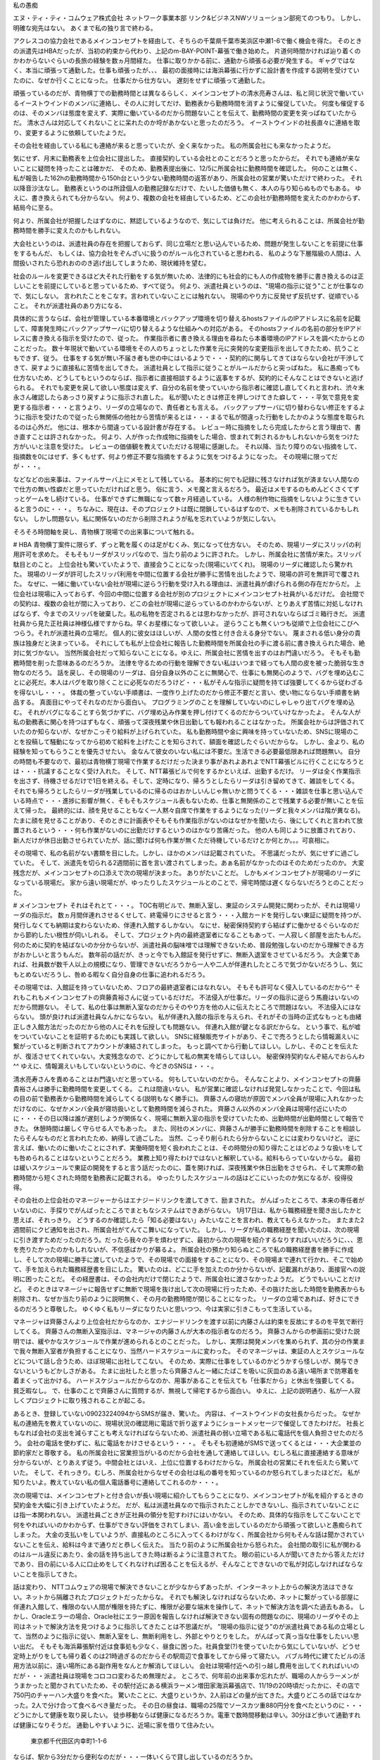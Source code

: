 私の愚痴

エヌ・ティ・ティ・コムウェア株式会社 ネットワーク事業本部 リンク&ビジネスNWソリューション部宛てのつもり。
しかし、明確な宛先はない。
あくまで私の独り言で終わる。


アクレスコの協力会社であるメインコンセプトを経由して、そちらの千葉県千葉市美浜区中瀬1-6で働く機会を得た。
そのときの派遣先はHBAだったが、当初の約束から代わり、上記のm-BAY-POINT-幕張で働き始めた。
片道何時間かければ辿り着くのかわからないぐらいの長旅の経験を数ヵ月間経た。
仕事に取りかかる前に、通勤から頑張る必要が発生する。
ギャグではなく、本当に頑張って通勤した。仕事も頑張ったが、、、
最初の面接時には海浜幕張に行かずに設計書を作成する説明を受けていたのに、なぜか行くことになった。
仕事だから仕方ない。
遅刻をせずに頑張って通勤した。

頑張っているのだが、青物横丁での勤務時間とは異なるらしく、メインコンセプトの清水亮寿さんは、私と同じ状況で働いているイーストウインドのメンバに連絡し、その人に対してだけ、勤務表から勤務時間を消すように催促していた。
何度も催促するのは、そのメンバは態度を変えず、実際に働いているのだから問題ないことを伝えて、勤務時間の変更を突っぱねていたからだ。
清水さんは対応してくれないことに呆れたのか埒があかないと思ったのだろう。
イーストウインドの社長直々に連絡を取り、変更するように依頼していたようだ。

その会社を経由している私にも連絡が来ると思っていたが、全く来なかった。
私の所属会社にも来なかったようだ。

気にせず、月末に勤務表を上位会社に提出した。
直接契約している会社とのことだろうと思ったからだ。
それでも連絡が来ないことに疑問を持ったことは確かだ、
そのため、勤務表提出後に、12/5に所属会社に勤務時間を確認した。
何のことは無く、私が報告した162hの勤務時間から150h台という少ない勤務時間の返答があり、所属会社の営業が驚いただけで終わった。
それ以降音沙汰なし。
勤務表というのは所詮個人の勤務記録なだけで、たいした価値も無く、本人の与り知らぬものでもある。
ゆえに、書き換えられても分からない。
何より、複数の会社を経由しているため、どこの会社が勤務時間を変えたのかわからず、結局今に至る。

何より、所属会社が把握したはずなのに、黙認しているようなので、気にしては負けだ。
他に考えられることは、所属会社が勤務時間を勝手に変えたのかもしれない。

大会社というのは、派遣社員の存在を把握しておらず、同じ立場だと思い込んでいるため、問題が発生しないことを前提に仕事をするもんだ、
もしくは、協力会社をぞんざいに扱うのがルール化されていると思われる、
私のような下層階級の人間は、人間扱いされたら恐れおののき逃げ出してしまうため、現状維持を望む。

社会のルールを変更できるほど大それた行動をする気が無いため、法律的にも社会的にも人の作成物を勝手に書き換えるのは正しいことを前提にしていると思っているため、すべて従う。
何より、派遣社員というのは、"現場の指示に従う"ことが仕事なので、気にしない。
言われたことをこなす。言われていないことには触れない。
現場のやり方に反発せず反抗せず、従順でいること。
それが派遣社員のあり方になる、

具体的に言うならば、会社が管理している本番環境とバックアップ環境を切り替えるhostsファイルのIPアドレスに名前を記載して、障害発生時にバックアップサーバに切り替えるような仕組みへの対応がある。
そのhostsファイルの名前の部分をIPアドレスに書き換える指示を受けたので、従った。
作業指示者に書き換える理由を尋ねたら本番環境のIPアドレスを調べたからとのことだった。
数十年現状で動いている環境をその人のちょっとした作業を元に突発的な変更指示を出してきたため、抗うこともできず、従う。
仕事をする気が無い不届き者も世の中にはいるようで・・・契約的に関与してきてはならない会社が干渉してきて、戻すように直接私に苦情を出してきた。
派遣社員として指示に従うことがルールだからと突っぱねた。
私に愚痴っても仕方ないため、どうしてもというのならば、指示者に直接相談するように返事をするが、契約的にそんなことはできないと逃げられる。
それでも変更を戻して欲しい態度は変えず、自分の名前を使っていいから指示者に確認し直してくれと言われ、渋々末永さん確認したらあっさり戻すように指示され直した。
私が聞いたときは修正を押しつけてきた癖して・・・平気で意見を変更する指示者・・・と言うより、リーダの立場なので、責任者とも言える。
バックアップサーバに切り替わらない修正をするように指示を受けたので従ったら無関係の他社から苦情が来るとは・・・まるで私が間違った行動をしたかのような態度を取られるのは心外だ。
他には、根本から間違っている設計書が存在する。
レビュー時に指摘をしたら完成したからと言う理由で、書き直すことは許されなかった。
何より、人が作った作成物に指摘をした場合、恨まれて刺されるかもしれないから気をつけた方がいいと注意を受けた。
レビューの価値観を教えていただける現場に感謝した。
それ以降、当たり障りのない指摘をして、指摘数を0にはせず、多くもせず、何より修正不要な指摘をするように気をつけるようになった。
その現場に限ってだが・・・。

などなどの出来事は、ファイルサーバ上にメモとして残している。
基本的に何でも記録に残さなければ気が済まない人間なので仕方の無い性癖だと思っていただければと思う。
俗に言う、メモ魔と言えるだろう。
最近はメモするのもめんどくさくてずっとゲームをし続けている。
仕事ができずに無職になって数ヶ月経過している。
人様の制作物に指摘をしないように生きていると言うのに・・・。
ちなみに、現在は、そのプロジェクトは既に閉鎖しているはずなので、メモも削除されているかもしれない。
しかし問題ない。私に関係ないのだから削除されようが私を忘れていようが気にしない。

そろそろ時間軸を戻し、青物横丁現場での出来事について触れる。

# HBA
青物横丁案件に限らず、ずっと靴を履くのは足がむくみ、気になって仕方ない。
そのため、現場リーダにスリッパの利用許可を求めた。
そもそもリーダがスリッパなので、当たり前のように許された。
しかし、所属会社に苦情が来た。スリッパ駄目とのこと。
上位会社も驚いていたようで、直接会うことになった(現場にいてくれ)。
現場のリーダに確認したら驚かれた。
現場のリーダが許可したスリッパ利用を中間に位置する会社が勝手に苦情を出したようで、現場の許可を無許可で覆された。
なぜに、一緒に働いていない会社が現場に逆らう行動を受け入れる理由は、派遣社員が虐げられる側の存在だからだ。
上位会社は現場に入っておらず、今回の中間に位置する会社が別のプロジェクトにメインコンセプト社員がいるだけだ。
会社間での契約は、複数の会社が間に入っており、どこの会社が現場に逆らっているのかわからないが、とりあえず苦情に対処しなければならず、今までのスリッパを破棄した。私の私物を否定されるとは思わなかったが、許可されないならばゴミ箱行きだ。
派遣社員から見た正社員は神様仏様ですからね。早くお星様になって欲しいよ。
逆らうことも無くいつも従順で上位会社にこびへつらう。それが派遣社員の立場だ。
個人的に彼女はほしいが、人間の女性と付き合える身分でない。
蔑まされる低い身分の貴族は独身だと決まっている。
それにしても私が上位会社に報告した勤務時間を所属会社の手に渡る前に書き換えられた場合、絶対に気づかない。
当然所属会社だって知らないことになる。ゆえに、所属会社に苦情を出すのはお門違いだろう。
そもそも勤務時間を削った意味あるのだろうか。
法律を守るための行動を理解できない私はいつまで経っても人間の皮を被った脆弱な生き物なのだろう。
話を戻し、その現場のリーダは、自分自身以外のことに無関心で、仕事にも無関心のようで、バグを埋め込むことに必死だ。本人はバグを取り除くことに必死なのだろうけど・・・私がそんな指示に疑問を持てば強要してくるから従わざるを得ないし・・・。
体裁の整っていない手順書は、一度作り上げたのだから修正不要だと言い、使い物にならない手順書を納品する。
真面目にやってそれなのだから面白い。
プログラミングのことを理解していないのにしゃしゃり出てバグを埋め込む。
それがバグになることすら気づかずに、バグ埋め込み作業を押し付けてくるのだからついていけなかったよ。
そんな人が私の勤務表に関心を持つはずもなく、頑張って深夜残業や休日出勤しても報われることはなかった。
所属会社からは評価されていたのか知らないが、なぜかこっそり給料が上げられていた。
私も勤務時間や金に興味を持っていないため、SNSに現場のことを投稿して騒動になってから初めて給料を上げたことを知らされて、額面を確認したぐらいだからな。
しかし、金より、私の経験を知ってもらうことを優先させたい。
金なんて彼女のいない私には不要だ。生活できる必要最低限あれば問題無い。
自分の時間も不要なので、最初は青物横丁現場で作業するだけだった決まり事があれよあれよでNTT幕張ビルに行くことになろうとは・・・抗議することなく受け入れた。
そして、NTT幕張ビルで何をするかといえば、出勤するだけ。
リーダは全く作業指示を出さず、待機させるだけで1日を終える。そして、定時になり、帰ろうとしたらリーダは引き留めてきて、雑談をしてくる。
それでも帰ろうとしたらリーダが残業しているのに帰るのはおかしいんじゃ無いかと問うてくる・・・雑談を仕事と思い込んでいる時点で・・・進捗に影響が無く、そもそもスケジュール表もないため、仕事と無関係のことで残業する必要が無いことを伝えて帰った。
最終的には、顔を見せることもなく一人黙々自席で作業をするようになった(リーダと我々メンバは階が異なる)。
たまに顔を見せることがあり、そのときに計画表やそもそも作業指示がないのはなぜかを聞いたら、後にしてくれと言われて放置されるという・・・何も作業がないのに出勤だけするというのはかなり苦痛だった。
他の人も同じように放置されており、新人だけが休日出勤させられていたが、話に聞けば何も作業が無くただ待機しているだけとか何とか。。。可哀相に。


その現場で、私の名前がない書類を目にした。しかし、ほかのメンバは記載されていた。
不思議だったが、気にせずに過ごしていた。
そして、派遣先を切られる2週間前に首を言い渡されてしまった。あぁ名前がなかったのはそのためだったのか。
大変残念だが、メインコンセプトの口添えで次の現場が決まった。
ありがたいことだ。
しかもメインコンセプトが現場のリーダになっている現場だ。
家から遠い現場だが、ゆったりしたスケジュールとのことで、帰宅時間は遅くならないだろうとのことだった。


# メインコンセプト
それはそれとて・・・。
TOC有明ビルで、無断入室し、東証のシステム開発に関わったが、それは現場リーダの指示だ。
数ヵ月間伴連れさせるくせして、終電帰りにさせると言う・・・入館カードを発行しない東証に疑問を持つが、発行しなくても納期は変わらないため、伴連れ入館するしかない。
なにせ、秘密保持契約すら結ばずに働かせるぐらいなのだから節約したい根性が伺いしれる。
そして、プロジェクト内の最終退室者になることもあって、一人寂しく部屋を出たもんだ。
何のために契約を結ばないのか分からないが、派遣社員の脳味噌では理解できないため、普段勉強しないのだから理解できる方がおかしいと言うもんだ。
数年前の話だが、きっと今でも入館証を発行せずに、無断入退室をさせているだろう。
大企業であれば、社員数が数千人以上の規模になり、管理できないだろうから一人や二人が伴連れしたところで気づかないだろうし、気にもとめないだろうし、咎める暇なく自分自身の仕事に追われるだろう。

その現場では、入館証を持っていないため、フロアの最終退室者にはなれない。
そもそも許可なく侵入しているのだから^^
それもこれもメインコンセプトの齊藤貴裕さんに従っているだけだ。
不法侵入が仕事だ。リーダの指示に逆らう馬鹿はいないのだから問題ない。
そして、私の仕事は無断入室なのだからそのやり方を他の人に伝えたところで問題はない。
不法侵入にはならない。
頭が良ければ派遣社員なんかにならない。
私が伴連れ入館の指示を与えられ、それがその当時の正式なもっとも由緒正しき入館方法だったのだから他の人にそれを伝授しても問題ない。
伴連れ入館が鍵となる訳だからな。
という事で、私が嘘をついていないことを証明するためにも実践して欲しい。
SNSに経験販売サイトがあり、そこで売ろうとしたら情報漏えいに繋がっていると判断されてアカウントが凍結されてしまった。
もっと調べてから行動してほしい。しかし、そのことを伝えたが、復活させてくれていない。大変残念なので、どうにかして私の無実を晴らしてほしい。
秘密保持契約なんぞ結んでおらんわ^^
ゆえに、情報漏えいもしていないというのに、今どきのSNSは・・・。

清水亮寿さんを責めることはお門違いだと思っている。
何もしていないのだから。
そんなことより、メインコンセプトの齊藤貴裕さんは勝手に勤務時間を変更してくる。
これは間違いない。
私が営業に確認しなければ発覚しなかったことで、今回は私の目の前で勤務表から勤務時間を減らしてくる(説明もなく勝手に)。
齊藤さんの寝坊が原因でメンバ全員が現場に入れなかっただけなのに、なぜかメンバ全員が寝坊扱いとして勤務時間を減らされた。
齊藤さん以外のメンバ全員は現場付近にいたのに・・・その日以降は誰が遅刻しようが関係なく、現場に無断入室の指示を受けていたため、出勤時間が出勤時間として報告できた。
休憩時間は厳しく守らせる人でもあった。
また、同社のメンバに、齊藤さんが勝手に勤務時間を削除することを相談したらそんなものだと言われたため、納得して過ごした。
当然、こっそり削られたら分からないことには変わりないけど。
逆に言えば、働いたのに働いたことにされず、実働時間を短く扱われたことは、その時間分の知り得たことはどのような扱いをしても咎められることはないということだろう。
業務上知り得たわけではないと解釈している。給料もらっていないからな。
最初は緩いスケジュールで東証の開発をすると言う話だったのに、蓋を開ければ、深夜残業や休日出勤をさせられ、そして実際の勤務時間から短くされた時間を勤務表に記載される。
ゆったりしたスケジュールの話はどこにいったのか気になるが、役得役得。

その会社の上位会社のマネージャーからはエナジードリンクを渡してきて、励まされた。
がんばったところで、本来の専任者がいないのに、手探りでがんばったところでまともなシステムはできあがらない。
1月17日は、私から職務経歴を聞き出したかと思えば、それっきり。
どうするのか確認したら「知る必要はない」みたいなことを言われ、教えてもらえなかった。
またまた2週間前にクビ通知を出され、所属会社がてんてこ舞いになっていた。
しかし、リーダが私の職務経歴を聞いたのは、次の現場に引き渡すためだったのだろう。だったら我々の手を煩わせずに、最初から次の現場を紹介するなりすればいいだろうに、、、恩を売りたかったのかもしれないが、不信感ばかりが募るよ。
所属会社の預かり知らぬところで私の職務経歴書を勝手に作成し、そして次の現場に勝手に渡していたようで、その現場での面接をすることになり、その現場まで連れて行かれ、そこで始めて、手を加えられた職務経歴書を目にした。
驚いたのは、どこに手を加えたのか分からないが、記載漏れがあり、面接官への説明に困ったことだ。
その経歴書は、その会社内だけで閉じたようで、所属会社に渡さなかったようだ。
どうでもいいことだけど。
そのときはマネージャに報告せずに無断で現場を抜け出して次の現場に行ったため、その抜けた出した時間を勤務表からも削除され、なぜか当たり前のように説明無く、その月の勤務時間が閉じることになった。
リーダの立場であれば、好きにできるのだろうと尊敬した。
ゆくゆく私もリーダになりたいと思いつつ、今は実家に引きこもって生活している。

マネージャは齊藤さんより上位会社だからなのか、エナジードリンクを渡す以前に内藤さんは約束を反故にするのを平気で断行してくる。
齊藤さんの無断入室指示は、マネージャの内藤さんが大本の指示者なのだろう。
齊藤さんからの参画前に受けた説明では、緩やかなスケジュールで作業が進められるとのことだった。
しかし、実際は開発メンバを集められず、其の分の作業まで我々無断入室者が負担することになり、当然ハードスケジュールに変わった。
そのマネージャは、東証の人とスケジュールなどについて話し合うため、ほぼ現場に出社してこない。
そのため、実際に仕事をしているのかどうかすら怪しいが、関与できないというもどかしさがある。
たまに出社したと思ったら齊藤さんと一緒にたばこを吸いに灰皿のある遠い場所まで防寒着を着まくって出かける。
ハードスケジュールだからなのか、用事があることを伝えても「仕事だから」と休出を強要してくる。
貧乏暇なし。
で、仕事のことで齊藤さんに質問するが、無視して帰宅するから面白い。
ゆえに、上記の説明通り、私が一人寂しくプロジェクトに取り残されることが起こる。


あるとき、登録していない09023224094からSMSが届き、驚いた。
内容は、イーストウインドの女社長からだった。
なぜか私の連絡先を教えていないのに、現場状況の確認用に電話で折り返すようにショートメッセージで催促してきたわけだ。
社長ともなれば会社の支出を減らすことも考えなければならないため、派遣社員の弱い立場である私に電話代を個人負担させたのだろう。
会社の電話を使わずに、私に電話をかけさせるという・・・。
そもそも初連絡がSMSで送ってくるとは・・・大企業並の節約家だと尊敬する。
私の所属会社に営業担当がいるのだから会社を通して連絡してほしい。むしろ私に直接連絡する意味が分からないが、とりあえず従う。中間会社とはいえ、上位に位置するわけだからな。
所属会社の営業にそれを伝えたら驚いていた。
そして、それっきり。むしろ、所属会社からなぜその会社は私の番号を知っているのか怒られてしまったほどだ。
私が知りたいよ。教えていない私の個人電話番号に連絡してこれるのか・・・。


次の現場では、メインコンセプトと付き合いが長い現場に紹介してもらうことになり、メインコンセプトが私を紹介するときの契約金を大幅に引き上げていたようだ。
だが、私は派遣社員なので指示されたことしかできないし、指示されていないことには指一本関われない。
派遣社員ごときが正社員の領分を犯すわけにはいかない。
そのため、具体的な指示をしてこないことで何をやればいいのかわからず、仕事ができない評価をされてしまい、高い金を出しているのだから頑張って欲しいと愚痴られてしまった。
大金の支払いをしていようが、直接私のところに入ってくるわけがなく、所属会社から何もそんな話は聞かされていないことを伝え、給料は今まで通りだと恭しく伝えた。
当たり前のように所属会社から怒られた。
会社間の取引に私が関わるのはルール違反にあたり、金の話を持ち出してきた時は断るように注意されてた。
眼の前にいる人が聞いてきたから答えただけであり、目の前にいる人に口止めをしてくれなければ困ることを伝えるが、そんなことできないので私が対応しなければならないことを指示してきた。



話は変わり、
NTTコムウェアの現場で解決できないことが少なからずあったが、インターネット上からの解決方法はできない。ネットから隔離されたプロジェクトだったからな。
それでも解決しなければならないため、ネットに繋がっている部屋に伴連れ入館して、権限のない人間が権限を持たずに、権限が必要な端末を操作して、ネットで解決方法を調べた過去もある。
しかし、Oracleエラーの場合、Oracle社にエラー原因を報告しなければ解決できない固有の問題なのに、現場のリーダやその上司はネットで解決方法を見つけるように指示してきたことは不思議だが。
"現場の指示に従う"のが派遣社員である私の立場として、当然のように指示に従い、無断入室をし、無断利用をし、外部とやりとりをした。
がんばって真っ当な仕事をしたいい思い出だ。
そもそも海浜幕張駅付近は食事処も少なく、昼食に困った。社員食堂(?)を使っていたから気にしていないが、どうせ定時上がりをしても帰り着くのは21時過ぎるのだからその駅周辺で食事をしてから帰って寝たい。
バブル時代に建てたビルの活用方法以前に、遠い場所にある副作用をなんとか解消してほしい。
会社は現場付近への引っ越し費用を出してくれればいいのだが・・・派遣社員は現場をコロコロ変わるため無理だよ。
ところで、何年前の出来事か忘れたが、職場の人からラーメンがうまかったと聞かされていたため、その駅付近にある横浜ラーメン増田家海浜幕張店で、11/19の20時頃だったかに、その店で750円のチャーハン大盛りを食べた。
驚いたことに、大盛りというか、2人前ほどの量が出てきた。大盛りどころの話ではなかった。2人で分け合って食べるべき量だった。
その日の昼食は、職場の25階でソースカツ重880円分を食べたというのに・・・どうにかして健康を取り戻したい。
徒歩移動ならば健康になるだろうか。電車で数時間移動は辛い。30分ほど歩いて通勤すれば健康になりそうだ。
通勤しやすいように、近場に家を借りて住みたい。
    東京都千代田区内幸町1-1-6
ならば、駅から3分だから便利なのだが・・・一体いくらで貸し出しているのだろうか。
    北海道札幌市中央区北一条西4-2
ここは、駅から20分も歩かねばならず、候補外だ。そもそも寒い地には行きたくない。
    兵庫県神戸市兵庫区大開通3-1-27
最寄り駅から歩いて4分ほどだと思うが、地震がな・・・阪神淡路大震災を彷彿とさせる場所・・・ではないか。




























# ソフトビジョン
現在NTTコムウェアと契約を結んだ会社がある。それも昔のことでは無く、最近の話だ。
そのときの現場はみずほ案件で、その会社は中間会社として位置していた。
驚くことに現場で私と一緒のメンバの立場だった。
私の持っている名刺情報が古いのか、その会社のURLが開けなかった。
今後の話題は、メインコンセプトに関わる前の話だ。
どのような現場に変わろうが、中間会社は複数いるから、がんじがらめの立場は変わらない。


その会社が現場への仲介役として案内してくれたときに、面接直前に"家で作業できるか"確認してきたため、対応可能だと返事した。
実際に働きはじめてから家でセキュリティテストや週報を出すことになった。
最初の数回は家で作業した。約束だからな。
私個人が使っている端末から利用しているのだが、会社からは何も環境を与えられない。環境整備の話はない。
なぜだろうか。疑問に思う暇もなく、めんどくささが優先し、家にいるのに携帯電話から週報を出すようになった。
それも面倒で、現場にいるとき、勤務時間内で週報を出すようにした。時間の有効活用ができてwin-winだろう。


約束を守って週報を出していたが、その作業は勤務時間に反映されず、仕事の進捗にも影響しないため、勤務外の作業が面倒になったからだ。
所属会社の営業に、なにかしらの手当が付くのか確認したら何もないと言われた。分かっていたことだが、確証が欲しいからな。
パソコンでやらない日々を過ごして、数週間経った。
その月以降に、やるよう催促された。具体的な年を忘れたが、1月23日ごろから同社のソフトビジョンメンバから催促されたのを皮切りに、それ以降も催促が続くようになった。
    幾日も、、、
所属会社の営業から連絡はあったが、現場が環境を整備していないのでできないことを伝えて、所属会社との連絡はそれで終わった。それ以降の連絡はない。
現場にいる中間会社のその人に、環境構築してくれればやるように返事をするが、なぜかそれは無視される。
そうして、毎日のように、その会社の人間が話しかけてきて、仕事の邪魔をし始めた。
　　先週はやったか。
　　今日はやるのか。
　　今週はやるのか。
毎日1時間ほど奪われる。
当然進捗に遅れが発生し、取り戻す必要が出てくる。
その人の作業は私以上に遅れている。
それは当然だろう。
私からの予想外の返答があれば、私の説明途中で席を立ち、担当に助けを求めているようだったからな。


その割に催促するのだけは一丁前なのだが、話の内容は、基本的には仕事に無関係で、仕事の邪魔になるばかりだった。
家で作業しなければクビになると脅してくることもあれば、親の教養がないと言ってきたり、障害者と言ってきたり、LINEアプリのIDを教えろと催促してくる時もあれば、SNSで繋がりたいと誘ってくるときもあった。
とにかく、仕事に無関係な話を一方的に呟いてくるばかりだった。
結婚に至った経緯として、ジムで体を鍛えているときに意気投合したのろけ話などのなれそめまで話してきた。
どんな意図で話しかけてきたのか知りたくもないので、無視したが。

多趣味なのだろう。
なぜか昼休みに酒を買ってきて、自慢してきたり、勤務中にサバイバルナイフで遊んでみたり、タブレットで遊んでみたり、いろいろ自由に時間を使っていた。
音楽を聞いている時もあった。
私は派遣社員なので、それを見倣うことなく、リーダから与えられた指示に粛々と従っていた。


あるときは、自慢話の一つに、学生時代の話だったか、社会人になってからだったか忘れたが、常識のない後輩の態度に呆れ、ボコボコにしてやったと自慢された。
当然ながらその会話も右から左に聞き流していたため、"何が？"と返事をしてあげた。
その後の反応は忘れたが、それっきりその話は持ち出されなかった。
なぜに、唐突に何の脈略もなくいきなりそんな話が持ち上がったのか理解できない。
そもそも仕事に関係のない話を持ち込む非常識人の話に耳を傾けると思うのだろうか。

SNSやLINEは、携帯電話のパケットがすぐに上限になるからやらない返事をしたときは、気にせずにやるように促してくるばかりだった。
パケット代を出せばやると返事したが、結婚してから小遣い制になったので出せないと断られた。
小遣い制をなくすために離婚を提案してあげたら私生活に踏み込んでくるなと怒られた。
そして、私個人が契約している私生活の一部であるパケットを使って仕事という名目で自宅作業をするように強要してくる。
もちろん催促は毎日起こる。
私が私生活に踏み込むことは許されないようだが、私の生活に踏み込むことは当たり前のことなのだろうと思って、気にせず無視することにした。
何より、"わかるよね"と言う発言ばかりで、具体的な指示をしてこない。

ゲイからのナンパはかなりしつこいのだろう。
SNSで繋がる催促も1度や2度ではすまなかった。
友達として繋がるので卒業アルバムでどこのクラスだったか確認してからSNSで友達申請を出すことを伝えたが、だいぶ年上なので卒業アルバムには乗っていないことを言われ、「年が違うのだから載っていないのは当たり前じゃないか、考えようよ。」と言われて繋がろうと促してきた。
まじめに気持ち悪い。
同性愛者を気持ち悪がっているのではない。仕事をさぼり、執拗にナンパしてくる行為に対してだ。
私が同じ学校内の友達としか繋がらないため、それ以上の話を無視した。しかし、無視したら年上の話を無視するのは親の教養がなっていないんじゃないかと挑発してくる。
私の話を無視するのはなぜだろうか。

家で作業をするように言ってきたときは、リーダに確認するよう返事をした。
    「ちょっと考えればわかることなのに、リーダへの確認は必要ないよね。考えようよ。」
と・・・仕事をする上で確認は必須だと私が勝手に思い込んでいるのだが、普通は独断で作業を進めるものなのだろうか。
どのように仕事を持ち帰ればいいのか確認する必要があるからだが・・・しかし、その返事をすれば、なぜか指示を取り下げ、なかったことにしてその場を逃げていた。
そもそも返事をするまで同意を求めてくる。何について同意を求めているのか確認しても同意を求めてくるだけで、話が進まないことも多くなった。催促の説明を一からするのはめんどくさくなっているからだろう。それなのに、私が返事をするまで真横にべったりくっついて、何時間でも返事を待つ。
全く話が噛み合わないまま日々が過ぎ、そして気づけば数ヵ月経過していた。
毎日話が噛み合わない会話をして、そして都合の悪い返事をされたら逃げる姿勢は変わらずに、不快な態度ばかりとられる。かみ合わないというか、私はかみ合わせる気がないため、あしらうだけにしている。男同士で絡み合うつもりはないからな。相手しているだけでも感謝して欲しいのに、なぜか全く関係のない親を出してくる。仕事とは無関係の話題に持って行くのは、親の教養がないのだろうか。
かなり適当な相づちをしているのだが、向こうは一向に気にしない様子なのは何かしらの才能なのだろう。
話しかけてくる理由を説明もせず、そのそも私に話しかけてくる理由を私に考えさせようとするのも面白い。
    「なぜ話しかけているのか考えてほしい」と私に考えさせるという・・・私はナンパしてきていると考えているから無視している。それ以上考える必要もないため、無視しているのだが、執拗に話しかけてくる。なぜ無視しているのかを考えればわかると思うのだが・・・。
その人の特徴は、具体的な指示をしてくれない癖して、抽象的な説明をしていることで具体的に理解してくれていることを前提に接してくる。


現場や所属会社に相談すれば解決しそうだが、それは避けた。
せっかくの経験ができるのだから・・・もとい、見習って逃げた。


その人が話しかけてくることに対して、予想外の返事をしたときは、「どういう意味なのか。」としつこく確認してくる。
自分で考えることをせず、私の仕事どころか、時間と労力を丸ごと奪い、自分が納得するまで確認し続けてきて、余りにもしつこいので渋々相手をしてあげるが、不利益を被る返答ならばすぐに逃げ出す。
例えば、会社に確認するとかリーダに確認するとか・・・などなど。
しかも、しつこく確認してくるため、わざわざ説明してあげているのに、話の途中にも関わらず、不利になると分かったとたん逃げ出す。
なぜに人の話している途中で席を立つのか不思議でならない。
相手をする気が無く、家で作業することもないのだから当然の返事内容だと思うのに、何も考えないから想定しない返事を受け取ることになってしまうのだろう。
しかもそのメンバでは対応できずに、会社に対応法方を確認しに席を立つようだ(逃げることすら下手くそという・・・)。
少しぐらい返答内容を予想してから話しかけてくればいいのに、全く頭を使わないことに頑固な態度は終始変わらなかった。
返事をしなければ、「年上が質問しているのに無視するのは失礼じゃないか」と頓珍漢な言葉を付け加えてきて、仕事の邪魔をする。
仕事に関係ない確認をしてくるから無視をするのだが。。。
そもそも仕事するのに年齢関係ないよね。私は介護施設の職員ではないよ。甘えずに、返事をしてもらえない理由を考えて欲しかったが、そんなことは伝えない。ちょっと考えれば分かることなのだから、、、
年齢で仕事ができるのであれば、その人も私の仕事の邪魔をせずに仕事しているはずなのだが・・・一切遅れることなく。
自覚していないことに驚く。
会社に言われたことを実行しているため、現場の作業が遅れても問題ないと思っているのだろう。
そして、私はそれを誰にも相談することなく、現場にメモを残すだけ残して、プロジェクトが終わった。
その後どうなったのか分からない。


私の対応が余りにも不適切だったのかも知れない。
その人は、どのように仕事をするのか確認してきた。誰から仕事をもらい、どのように仕事に取りかかればいいのか答えるまで聞いてきた。
聞いてくる癖して、考える暇も与えないぐらい「ねぇ聞いたんだよ。何で返事しないの。年上が聞いているんだよ」と催促してきた。
そして、会社から仕事を与えられ、会社からの指示で仕事をする返事をしてあげたら「よくわかっているね。知っているじゃないか」と驚かれた。
そのため、今週末対応するように念押ししてきたことで、どのように対応するのかをリーダに確認するように返事をしてあげた。
そうしたら、そんな確認は不要だという。
所属会社のルールでは、現場の指示に従うことが決められているため、仕事のやり方をリーダに確認する必要があることを懇切丁寧に、仕事とはなんぞやを付け加えて説明してあげた。
なぜか、会社への指示確認などは不要だと言わんばかりに休日の自宅作業を押しつけてくる。
なぜに仕事が誰から与えられるかを知らないのか不思議だが、確認しなければできないことを伝えて、そこで話が終わった。
当然話が終わるためには、リーダへの確認をしないように念押しして逃げていったことで、会話が自然消滅したわけだが・・・。
何のために確認してきたのかわからず、無駄な会話になってしまった。
相変わらず時間と労力がドブに垂れ流される。

一番不思議なのは、逃げ出した後に何事もなかったかのような態度で新たな催促をしてくるのが面白い。
私を馬鹿にしてくるかと思えば、親をからかったり、勝手に話しかけてくる癖して降参したり、脅迫したり・・・。
1回話しかけて、次に話しかける場合、前に話したことはすべてなかったことになる。
新たに話しかけることは今までの会話がなかったことになって話し始めるため、全くと言っていいほどつじつまが合わず、矛盾した会話になる。
しかし、本人は一切理解しておらず、そんなことに無頓着な態度をとってくるため、不思議でしょうがなかった。
会社に言われたことだけを実行することに長けている人なのだろう。
前に話したことと矛盾している自覚をせずに話ができるのは才能としか思えない。


余りにも私の不誠実な態度に呆れたのか、いつも通り自席からつぶやきながら近づき、そして「もういいだろう」と確認される。そのころには、自席から話を始めながら近づく習慣が根付いているようで、私の真横に到着するやいなや、歩きながら説明した内容を理解したか確認してくる。
聞き取れない話し方をしている癖して、聞いてくれて理解してくれることを前提にするコミュニケーション力に驚きを隠しながら丁寧に「何が？」と優しく応じてあげる。
いい加減にして欲しいことや満足しただろうと諭してくるように呟く。
仕方ないため「何が？」と親切対応で返事をしてあげる。
勘が鈍いというのか、考えないというか・・・なぜ私が適当な相づちで済ましているのか考えない。残念な人間は何をしても残念なのだろう。
なぜか私が会社に迷惑をかけていることや、反省せず行動を改めずまだ満足しないのかと怒ってくる。
私の非を説明してくれないまま、理解できない日々を過ごす。
可哀相に。
話が通じていることやその人の意図した言動をすべて理解していることを前提にした会話をしてくる行動を改めないことも驚く。
具体的な指示をしてこない癖して、理解できるわけがない。
私は派遣社員なのだから。
個人的に感じたことは、過去に私のような気持ち悪いことに耐え続ける気持ち悪い人間はいなかったのだろう。いろいろ手探りで、あの手この手で私を家で作業させる言動を取っているさまが手に取るように分かったことが笑いをこらえられないところだろう。
（正社員より劣っていることを前提にしているため、派遣社員になっている。ゆえに、私には手順書が必要だ。漫画の世界ではなのだから口承伝承では動けない。能力の低さは、文書能力にも言える）


その人は、飲み会の席で、友達の事業たち上げを手伝っているため、夜中に勉強をして、昼間は眠くてつらいが、充実しているような発言をしていた。
同席していた人が変に気を使って、がんばる対象は人それぞれだからと励ましていた。
派遣先での仕事は、副業だったのだろう。
だから私の仕事を邪魔していたのかも知れない。
もしかしたら、友達の事業は派遣先での仕事を失敗させる請負企業だったのかもね。
派遣先で仕事を失敗させる会社も需要があるかも知れない。


最初の頃は、私が話を無視するため、真摯に向き合っていないと受け止めたのだろう。私の態度に誠意がないことを所属会社に苦情を出してきたこともあった。
仕事に関係のない話をしてくるから相手をしていないだけなので、会話の記録を残すように伝えてもらった。会社間の苦情なので記録を残す対応をしてくれると思った。それ以降は、記録を残さない会話の場合適当にあしらうことにした(それ以前にあしらっていたが)。
もちろん、その営業に、現場の中間会社が話しかけてきた会話内容までは知らないとのことで、まずは私との誠意のない話の内容を確認するように営業に伝えた。所属会社の営業からは、それっきり音沙汰ない。
誠意がない苦情を出してきた癖して、どのように誠意がないかを確認して欲しいのだが、その中間会社や所属会社は全くもって説明してこない。私は派遣社員かもしれないが、誠意を持って接してほしいのだが。
結局現場にいる中間会社は、私にどのような話をして、どのように誠意がない態度をとられ、会社に苦情を出したのか・・・知ることができないまま数ヶ月過ぎ、プロジェクトを終了することになった。私は直接聞いているはずなのだが、仕事に無関係な話なので、聞く耳を持たずに過ごしたからな・・・。
それでも話しかけてくる都度メモを取りながら適当に相づちをしてあげている。

そして、私からの要望を会社間の営業で連携されたはずなのに、中間会社のそのメンバが直接話しかけてきて、わざわざ記録に残すほどの会話ではないと言われ、それっきり。
そして、上記通りずっと雑談ばかりの日々は続き、仕事に支障がでる日常に戻った。
仕事に無関係の話ばかりしていれば、その会社の人間の作業は遅れに遅れる。
それなのに、仕事のテクニックと称して、客に提出する資料を見にくくすることを自慢してきたこともあった。
雑談で時間を無駄につぶし、それ以上に客先に不誠実な成果を提出するために時間を使う。
時間の無駄使いに拍車をかけるのが得意な人だった。

そもそも私は記録を残すように返事をしたが、それにたいして会社間で何も行動してくれなかった。
私が対応しないときは所属会社経由で私に苦情を出すくせして、私が対応をお願いしたときは、何もしてくれない。
会社経由での苦情に対する返事をしたのに、そのメンバ所属の会社は、私とそのメンバとの会話内容を所属会社に渡していないのだろう。
そして、記録を残さないことを所属会社にも連絡していないのだろう。
だから私も同じように無視した。
相手するだけ無駄なのだが・・・それでもメンバは、同意の返事をするまで延々確認し続けてくる姿勢は変わらない。
それが誠意なのか・・・。
初志貫徹と言うべきかもしれないが、予想外の返事をしてあげるように私も努め、その都度逃げられ、会社に対応方法を確認しているようだった。
会社の操り人形になっているのだろうと感心した。
関心はするが、仕事に無関係の確認内容なので、適当にあしらうことにも変わりはない。


私が週報を出さない当初は、そのメンバから「やっちゃったね。会社に行って対応することになったね」みたいなことを言われた。
そのときは、会社経由で言われたため、現場のリーダに、なぜいく必要があるのか尋ねたら「把握していないし、こちらには関係のないことなので知らない」と返事をされた。
仕方ないので重い腰を上げ、所属会社に現場のリーダは知らないことなので経由している会社には行けないため、行く理由を確認するようにお願いした。
そこで話が終わり、なぜか現場にいるその会社の人から家で作業しないのであれば会社まで行くのは仕方のないことであり、現場や所属会社に確認する必要はないと指示を受けた。
その人は、経由している会社が指示を出しているので従ってほしいことを押しつけてきた。
仕方ないので、営業から連絡があるだろうと思って過ごしていたが、結局何も連絡がなかった。
しかし、その日の夜に、そのメンバの営業から直接電話が掛かり、どこにいるのか聞かれ、帰宅途中のスーパーにいることを返答したのだが、なぜか会社に来て欲しいと言われた。
営業やリーダから指示が無かったことを伝えるのだが、同社のメンバからは指示があったはずだと言われるのだが、リーダからはないのだから指示も無くいけないことを伝えて電話が切れた。
営業やリーダが知らないことなので、同じメンバの人から言われて従うわけにはいかない。
そして、翌日を迎えた。
出社し、なぜか経由しているその会社のメンバから「なぜ行かなかったのか。会社で人が待っていたのにおかしいじゃないか」と攻められた。
現場のリーダから指示がなければ、営業からも指示がなく、行動できないことを伝えたらその会社の営業から直々に電話連絡を受けとることになった。
現場に週報を出す環境がないから私に言われても困るので現場のリーダに電話を変わるように返事をしたら速攻電話をメンバに戻すように促され、リーダの近くで電話対応しないようにメンバから怒られてしまった。
よくわからないまま相手にせず、そのまま月日が流れた。
そもそも誰にも相談せずにその会社に行く場合、誰が交通費を出すのだろうか。
意味が分からない。
途中で事件事故にあった場合どうするつもりだったのだろうか。


思い起こせば、月報なども作る必要があったかもしれない。
毎日飽きもせずに話しかけてきて、進捗を遅らせる努力ばかり熱心だった。
言わんや、現場のリーダや所属会社からの直接の指示がない作業は無視した。


パソコンからログインせず、その会社に行かず、現場の仕事ばかりしていた。
そのため、その会社のメンバから反省するように言われたが、何を反省すればいいのか分からず、本人に反省させるように返事をした。驚くことに、その本人とやらは私のことだった。
ログインできる環境を用意せず、中間会社に行く指示を現場のリーダからは出ず、そのメンバはずっと私の仕事の邪魔をしてくることのどこを反省すればいいのか。
もちろん反省する事象があるならば対応しなければならないため、現場のリーダに反省内容を確認しようとしたら中間会社のその人間は全力で止めてきた。
確認することは不要だと強要してきた。
私は派遣社員なのだから指示がなければ動けない。指示のみに絞り込んで従うのが派遣社員だからな。


現場のリーダや所属会社に確認しようとするため、しびれを切らしたのか、上位会社が直接指示を出すのがルールであり、リーダからの指示はおかしなことなので、自分からの指示に従ってくれと言われた。
仕方ないため、それを自分で説明するように返事をした。
そのメンバが私に直接指示を出すため、リーダは私に指示を出さないように会社間で話し合うべきだと・・・。
そうしたら別々の指示を出すため、それは不要だとも言われる。
どうせぇえと。。。リーダからの指示がおかしなことじゃなかったのかよ。気が狂うような会話をして正常だと思っているあたりも相手にしない要因だろう。
指示によって、混乱したり矛盾すると困るため、1本化するようにお願いした。
それっきり、指示を出す話は消えた。
そもそも上位とは言え、実際の契約(書類上)では上位ではない。
さらにその上に位置するため、かなり都合のいい解釈をしてあげなければ、つじつまが合わないことになる。


あるときは、現場から私のクビをきるようなことをそのメンバに言われたこともあった。
しかし、そのメンバは、一緒に働いているから真面目な人間だというのを知っているといい、会社を説得して、クビにする判決をとどめていると説明してきたこともあった。
なぜにメンバのしかも中間に位置する立場の会社がそんな権限を持っているのか不思議だが、そのメンバは会社を説得するのに苦労したんだから貸しだからなとまで私にいい、恩を着せてきた。
そもそもいつも通り唐突に話しかけてくるため、何を説明しているのか全く把握できないのに、勝手に話しかけてきて、勝手に納得し、勝手に話を終えて、勝手に同情し、勝手にやる気を出すような発言をして、そして席に戻っていく。
相槌してあげているだけでも感謝してほしいのだからいったいいくらそのメンバに貸しを作っていると思っているのだろうか。
いい加減に返して欲しいが、全くそんな気配はない。
不思議な出来事だったよ。
そもそも所属会社からの営業からは何も苦情がなく、そもそも連絡もなく、その現場のリーダからは改善などの指摘もなく、そのメンバからのみ湧き出てきたクビ発言が突きつけられた。
どこから出てきたのか不思議だが、何かあれば営業から連絡があるだろうと思い、いつもどおりに聞き流した。
もちろん、そのことをその現場にメモを残して。。。


「信頼しているからね。」と言われたこともあったが、唐突に何の脈略もなくいきなりそんなことを言われたため、「何が」と返事をするのだが、今まで説明したことについてと言う。
そもそも聞く耳持たないのだから今まで何も説明されていないことを前提に、「何が」と返事をしてあげるのだが、何も説明がないまま話が終わったこともある。
翌営業日に、「信頼していたのに、何で裏切ったのか」と言われたこともあった。
何かしらの理由があるだろうから裏切った本人に理由を聞くように返事をしてあげた。
仕方ないため、何を信頼していたのかリーダか所属会社に確認するように返事をしてあげたらリーダではなく私を信頼していたと返してきた。
驚くことに、その本人とやらは私のことだった。
何も指示がないのだから信頼されても何もできないことを伝え、作業があるならリーダに確認することを伝えたら逃げていった。


別の日もいつも通り自席から私のところにしゃべりながら近づいてきて、そしていつも通りに、真横に着いた時点で「どうかな」と確認された。
移動中の独り言をわざわざ聞いてあげて、しかも理解してあげていることを前提とした態度に驚くが、毎回最後に何の確認をしてくるのか分からないような確認をしてくるのは何だろう。
そして、私が話を理解しなかったため、その日は、「勘が鈍いと言われたことはないだろうか。話を理解して欲しいので、少し考えて欲しい。」と言われ、当然のように真横にべったりくっつかれ、考えてみようとささやかれ、返事をするまで待っていることを呟く。
鈍いから鈍くても理解しやすいように話をかみ砕いて説明するのではなく、考えさせると言う・・・今までと変わらない行動に思える。その促しは、きっと会社からの指示なのだろう。それを考えることもせずに右から左に流してくる。
私が返事をしないため、聞いたのに答えないのはおかしいじゃないかと返事を催促してくる。
相手をするのがめんどくさいため、"派遣社員は現場の指示に従って仕事をするため、仕事に勘は必要ない"と返事をして終わった。
何のために時間を奪ってきたのかわかない。会社から人の仕事の邪魔をする指示でもされているのだろうが、それに従うのは何も考えない猿回しの猿というか、操り人形だよ。
派遣社員なのだから指示を受け取り、その指示に従って仕事をするだけ。
勘は不要だ。
からかわれていることに気づかず、あしらわれていることにも気づかない。
勘が鈍い奴は、どう転ぼうが、他人の足を引っ張る。何より、自身が損をする。
そんな自覚していないのだろうけど。。。
実に面白いやりとりだった。



ある時は、察して仕事をしてほしいと言われたこともあった。
そして、察してほしいので、察したことをしてもらうために、どんなことをするのか説明してほしいと言われた。
全く仕事をする気がないようなその説明は必要だったのだろうか。
無視しても催促してくるため、仕方なく答えてあげる。
"察したことをする"と返事をするが、それでは理解できないから具体的に説明してくれという。
仕方ないため、"具体的に察したことをする"と返事をしてあげる。
またしても具体的に何をするのかわからないと言われる。
私が教えてほしいよ。
なぜ適当なあしらいを察することもできないのか不思議だが、真面目に"察することをしてほしい"お願いをしてくるから救えない。
可愛そうな人もいるのだが、本人は真面目なのだろう。
それ以降のやり取りは忘れたが、いつもどおりに逃げていったと思う。



私の対応が余りにも適当で誠意がなかったのだろう。
次に同じように何もしなければ怒鳴るからとそのメンバに言われたこともあった。
当然現場のリーダや所属会社からの指示がないため、何もできずに休日を過ごすことになった。
そのため、怒鳴る宣言の翌営業日に、その会社のメンバは怒鳴るように言ってきた。
何もしなかった本人に理由を聞くように諭してあげたのだが、驚くことに、その本人とやらは私のことだった。
仕方ないため、約束通りに怒鳴る許可を与えたが、周りに迷惑をかけるわけにはいかないため、カラオケ屋で怒鳴ってくれと伝えた。
一人で行くのが嫌なら嫁と行けばいいと伝えるが、私と行かなければ嫌だと駄々をこねられた。
私が職場の環境整備を担当するわけではないので、私に八つ当たりされてもパソコンからログインできるようにはできないとなだめて、終わった。
それでも私に怒鳴りたいようだったため、具体的な対応をリーダに確認すると返事をしてあげたら逃げていった。
無駄なやりとりばかりが続く。
返事をして上げるだけでも感謝してほしいのに、その会社からはお礼の言葉一つよこさない。むしろ、私の邪魔をするのが当然であるかのような態度をとってくる。何より、私に非があるような態度をとってくる。
親の顔が見てみたいよ。
何より、私が返事をするまで、べったり横に座って見つめてくる。
ホモ以上の関係を持ちたいのかもしれないが、そんな趣味はないので無視した。


ある時は、フロア中に響きわたるような大声で会社と電話していることもあった。
    週報作成を営業と約束したと聞いているよ。
みたいなことを叫んで電話していた。
たかが電話口と話をするだけで、フロアの端から端まで聞こえるように叫びながら電話する人を久しぶりに見た。
私には無関係なので気にしないが・・・何がしたかったのか。
叫びたいのであればカラオケ屋に行けよ^^



その現場でのホモからのアピール以外では、(ホボホボ)不快に思うことはなかった。
2月10日の休日出勤はつらかったが、休出はそのときぐらいだったように思う。
派遣社員はいいようにこき使われるのが当たり前だと思っているため、休出しない現場の方が珍しい。
忙しいからこそ招集がかかるのだろうしね。
むしろ、派遣社員は給料がほぼ固定なので、深夜残業や休日出勤も無駄と言えば無駄になる。
ゆえに、現場にいる正社員のリーダたちが的確な指示を出すのが義務であり、絶対なる職務に他ならないと思っている。
docomoの開発現場は、雰囲気で仕事をこなしてくれと指示を出してきたが。。。
推して知るべし。派遣社員は指示のみに限って行動する。



ある時、私の週報内容が苦情に近いため、今から何年前か忘れたが、契約を取りやめにするとかしないとかの話のために、2月19日は上位会社の営業と昼食をとった。
所属会社の営業は、本当に私のことを守ろうとしてくれて感謝ばかりだった。
そもそも現場で気づいたことを何でもいいので週報に載せろと言う癖して、実際は何でもよくなくて、あれは駄目コレは駄目と後付けで言い訳して私の週報を問題として取り上げる。
ルールがあるなら先に提出するように会社を通じてお願いしたら、そんな物はないと言われて話が終わった。
何より、ログイン作業自体が手間暇かかるくせして、大した手順書もない。
付き合いきれない。何より、ログイン環境を用意しない状態なのにログインして作業するように促してくる。
どうせぇと。。。
一緒に食事した上位会社は、全く関与していない出来事で、まさに寝耳に水の出来事だったのだろう。
現場に出す人の管理は責任が伴うため、私の行動に問題が有れば契約継続はできないと言われた。
そのため、直接合うぎりぎりまで契約更新ができず、契約切れの前日にようやく更新ができた。
私が家で作業することを知っているはずなのに、何も知らないことを前提にするのはコントだと思いこむようにした。その中間会社を経由して、週報を出すように指示を出してきた癖して、把握していないと自信たっぷりに怒ってくる理由は、笑いものにしてほしいからだろうか。
ぐしゃしゃしゃ。ひっひっひっひ。
しかも、週報を出す環境を用意しないという傲慢さを持っているのも面白い。むしろ、環境があることを前提にしているのだろう。
私の私物電話機からメールを出すことも知っているのに・・・だ。
メールを出すと知っていても内容までは知らなかったのか、そのときを境に、宛先に含めるようにした。
そして、メールの内容を確認してもらい、問題なければ、本来の会社に出すようになった。
当然掛ける時間が数倍に膨れ上がった。
もちろん勤務時間内で作業している。ずっと携帯電話ばかり触っているのはそれが理由だ。
実際の昼食会では、たいした会話もなく終わり、契約継続した。
何がしたかったのか。

現場が忙しいことを伝えただけだったはずなのに、私の報告を問題として取り上げられた。
そもそも所属会社は上位会社に、自宅作業なので何があっても責任はとれないと伝えていたとのことなのに、それを無視して私の契約を取り下げようとしてきたからな・・・面白い。
結果的に、継続できたのだからよしとしよう。


そもそもメンバは隣にいる癖して、私が職場で閲覧できないWebメールに用件を出してきて、確認していなければ、その会社の営業から直接電話で文句を言ってくる。なぜ確認して対応しないのかという感じの文句を・・・。
完全な中継口にしかなっていないメンバの立ち位置と言うのが面白い。
今思い出してもほくそ笑む。
で、当然確認が必要なため、その方法をリーダに聞こうとするが、そのメンバは引き留めてくる。
確認しろと押しつけてくる癖して引き留めてやらせない。
面白い。
しかも、そのメンバは、営業が直接連絡を取ってくることは異例のことなので、真摯に向き合って欲しいと説得してきた。
無理だって。
環境がないんだもん。
環境を用意しないから直接連絡してきたくせして、私への対応が特別なように表現するのは常道を奇している。
そちらが用意すれば直接の連絡は不要になるということも考えずに、甘えてくる。
そして、他の現場の人たちは対応しているのだから同じように対応してくれと説得してきたこともあった。
環境があるからじゃないのかと聞いたら、無いという返事だった。
何より、現場に環境を用意するために金をかけられないとまで言われた。
環境がないのにわざわざやるのは好きだからだろう。
どのように対応しているのか知りたいので、その人の連絡先を教えてくれとお願いしたのだが、個人情報だからと断られた。
何でだよ。
私は何も指示がないのでできないことを伝えて終わった。
そもそもそれを口頭とはいえ、よその現場環境を説明することに理解しかねるが。。。


現場に環境を用意しないのは、その会社か現場の怠慢によると思っているため、私には非がない。
そう思いこんで今までや今後も生活している。
このメモを読んでいるならば、君に非がある。
私はいっさい無関係だ。


後半は、頻繁に「考えよう。"何で何で"と返事するのではなく、考えようよ。」と促してくるが、相手をする気がないため、その返事に"何で"と返したらかなり驚いていた。
そして、私が話を聞いていないと判断したのだろう。
会議室(別室)に行って、じっくり話し合おうと言われたが、"何で"と返事をするが、気にとめられず、会議室への移動を促してきた。
そのため、忙しいから後にしてくれと返事をする。
その人にとって"後にする"というのは、数秒か数十秒後のことなのだろう。
私の真横に座りつつ、私を見つめつつ"待ってるよぉ。"とずっとささやいてくる。
とにかく気持ち悪い。
それでも私は身動きをしないため、またまたしびれを切らし、"考えようよ。ずっと待っているんだけど"と何度も強気で催促してくるようになった。
忙しいから待つように説明したのだから待つのは当たり前のことだろうと思って、適当にあしらった。
そもそも仕事に関係のない話だから相手にするわけない。
その人にとって考えた行動が私の仕事の邪魔をすることであれば、ストレスもたまらず何かに追い立てられることもなく、窮地に立たされることもなく、順風満帆な生活なんだろうなと思ってしまう。
ストレスのたまらない人のことはさておき、帰ろうと思ってエレベータに乗り込んだ直後、その人が追いかけて、確認してきた。
"別室で話し合うのはいつなのか"と。。。
仕事をしていたのでできなかったことを伝え、今日は帰ると返事をして終わった。
翌日以降に、別室で話そうという促しはなかった。
(尋常ではないストーカ行為に驚くが、彼に非は無かろう。会社に言われたことを忠実に守ろうとしているだけなのだから。)


ある時は、いつも通り隣に座ってきて、ゲームの話をしてきた。
そのため、何気なく家でオンラインゲームをしている返事をした。
なぜか彼は笑顔になり、「なら、それを使えばできるんじゃないかな」と説明を受けたため、そうだねと返事をしてその日は終わった。
週明けにいつも通り話しかけてきて、家で何をやったのか聞かれたため、「いつも通りオナニー」だと返事をする。
聞き流すことを学習したようで、他の作業を聞かれたので食事や入浴だと答える。
そうではなく、仕事の話をするように聞かれるが、家に持ち帰ることがないためそんなことはしていないと答えてあげる。
メールを出したのだからみてくれなければ困ることをいわれるが、職場で確認しているが、届いていないことを伝える。そうではなく、Webメールに送っているので職場では確認できない説明をされる。
職場で確認できないことは、だいぶ前にリーダから説明をされているため、確認できないことを再度教えてあげる。その人もその場にいたのに、知っていると思うのだが。。。
家でできるじゃないかといわれるが、私の家には環境がないことを教えてあげる。
オンラインゲームをしているのだからそれを使えば済むと言われる。
当然そのゲームにはチャット機能しかないため、Webメール機能はないことを教えてあげた。
彼は引き下がることを知らないのだろう。
メール機能は最初にやり方を説明したはずだと説得してくるが、ゲームにそんな機能はないと返事をしてあげる。
ゲームの話はしていないと怒ってくるのだが、最初にオンラインゲームを使うように言ってきたのはそちらだと教えてあげた。
自分でオンラインゲームを使えと指示を出してきた癖して、ゲームは関係ないとは何事か。
またまたトンチンカンな説明に切り替えて、会社だからゲームはインストールできない説明をしてきた。
自分でゲームを使うように言ってきたぐらいなのだからそんなことを言われても知らない返事をして終わった。


どうしても家で作業させたいのだろう。
リーダが席を外すやいなや、毎回毎日毎回毎日毎回毎日すぐに隣にべったりくっついてくる。
それはいつものことだが、そのときは今までと違い、その人の台詞を復唱するように説明してきた。
それだけで充分気持ち悪い。
台詞は、何のひねりもなく、そのまんま。
    「家に帰って仕事をする」
と言う台詞を復唱しろとのこと。
仕方ないため、
    「家に帰ってオナニーをする」
と発言し、復唱するように押しつけてみた。
最初は理解できなかったようだが、何度もその人に復唱するように迫ったら理解したらしく、逃げ出した。
日を改めて、仕事について話をすべきであり、家でのことは話さないように注意された。
家での作業を押しつけてくる癖して、個人的な行動は話すなと言う・・・どうやって切り分けろと・・・。
仕方ないため、復唱したことをどのように会議で報告すればいいのか確認したら、それは不要だと言われた。そして、上記の台詞を復唱するように、促してきた。
仕事なのだから報告しなければならないことを説明してあげたら、逃げ出した。


そのメンバは、ボーナスにも響くので対応するように説明してくるが、派遣社員にそんなものはないので気にしなくていいと返事をする。しかし、自分は出るからと説得してきた。
会社に言うべきことであり、私が支給するわけではないため、私にグチっても仕方ないことを伝えるが、私の作業の邪魔をしたいのか、ボーナスのためにがんばってくれと言い続けてくる。
泣き落とし戦法という奴かな。
そんなの出ないよ。
しかし、ありがたいことに、実際は派遣社員の立場だが、出してくれた。
所属会社の対応に感謝だ。
業績がよければ、正社員だけでなく、派遣社員にも出すとか何とか・・・そんな所属会社に貢献したかった。
それとこれとは別であり、私が受け取ったボーナスは、その現場とは無関係だろうよ。
もっとも、数回とはいえ、きちんとWebでログインして対応してあげたのだから感謝こそあれ、私を避難するのはお門違い。


そのメンバがプロジェクトを抜ける日の前日か当日にもボーナスのために対応するようにお願いしてきた。
あまりにも可哀相に思えてきたため、対応することを伝えるのだが、どのように対応するのか方法を聞いてきた。
普通に確認すれば済む話だから説明するまでもない返事をするが、聞き入れられず、確認方法をしつこく聞いてくる。
あまりにも可哀相なので確認方法を教えてあげた。
営業に電話をして何ヶ月分のボーナスが出るのか確認することを教えてあげた。
そうではないと言われたため、確認しないことを伝えた。
しかし、対応してほしいことは変わらずお願いしてくる。
どうせぇと。

私が対応しないため、その人の会社は、その人に対して、ボーナスに紐づけて脅したのだろうか。
後付けで紐づけたように感じたが、人の仕事の邪魔をするのだから同情の余地はない。
やれと言うからやるというのにやるなと言う。
もうね、助けてあげることもできないよ。



作業は現場から指示があり、問題が有れば会社経由で連絡がくる。そのため、まだ何も連絡がないのだからメンバに気にしなくていいことを伝えるのだが、対応してくれなければ困るの一点張り。
会社の人間は実際に困っているのだから対応してくれとのこと。
しかし、実際に困っているのであれば連絡があると返事をしてあげるが納得してくれない。
それどころか、損害賠償で何百万も請求されることになったら困るだろうことも言われた。
会社間での契約を知らされず、派遣先で仕事をしているはずなのに、なぜか私個人に損害賠償負担が掛るような言い方をされた。
しかし、営業から金の話は会社間に関することなので、現場で出さないように言われていることを伝えて、終わった。
そもそも数百万円単位の損害があれば、必ず会社間で問題になっている。
それなのに私への連絡がないのはおかしいだろう。
私の所属会社は、私を守るために四苦八苦しながら辛酸をなめ、どうにかこうにか私に被害が行かないようにかばってくれたこともあった。
しかし、この現場のことではない。


私が参画した数ヶ月後。
その会社のメンバは抜けるが、私は継続した。
そのメンバが抜けるため、週報を催促する人間がいなくなるためなのか分からないが、その会社の営業が直々に会いに来た。2人も来るほど大掛かりだった。
で、週報を出すように催促してきた。
異口同音
何しに来たのかやら。
面白いことに、わざわざその会社の営業が会いに来た癖して、週報やセキュリティテストを受けるように説明してくるだけで、ログインに必要なパスワードはいっさい教えてくれなかった。しかも、そのとき、なぜか現場のリーダが会議で不在の時間をねらってやってくる。どのような意図があってのことか知らないが、リーダの指示がなければ対応しないと説明してあげているのだが。。。
パスワードは、月に1回変更する癖して、全く連絡してこないって・・・面白い人も世の中にはいることを知った。
    https://cybozu.svc.co.jp/cgi-bin/cbag/ag.cgi?page=WorkFlowForm&id=887866&FID=&cp=wwl&sp=
・マニュアル
    https://manual.cybozu.co.jp/office/user_app/myfolder.html
当然、現場のリーダや所属会社からは何も指示がないため対応できず、月日が過ぎ、そのまま契約終了で私が抜けることになった。
派遣社員であれば、色々な経験ができるからやめられない。職種を変えても派遣社員の立場は変えたくないね。


私は事前に、現場にいるメンバとのやりとりは記録に残すように会社経由でお願いしていた。
何かあれば会社経由で指示があるだろうと思っていた。
まさにその通りだった。
メンバが抜けて1ヶ月後に所属会社から指示を受けた。
経由しているメンバが抜けたこととは全く無関係の指示だった。
    メールの件名がわかりにくいので短くしてくれ。
と。。。
たったそれだけの指示しかなかった。
今までのメンバからの執拗な催促とは裏腹に、今まで聞いたことのない指示で驚く。
何より、現場にいるのに私の携帯電話から週報を出してあげる姿勢は変わらない。
そんなくだらない指示より現場に環境を整備する方が先だと思うのだが!?
第一の対応は、私個人の携帯電話対応に感謝すべきじゃないのか？
今頃怒りがこみ上げてきたが、そこは大人の対応として、怒りを鎮める。
今更怒ったところでどうにもならない。



そういえば、現場にその会社の営業が来て、私に催促したくせして環境整備をしないままだった。
私に会うより、現場のリーダたちに会って、環境整備の話をすれば済んだろうに、、、
今更ながら、現場を抜け出して会ったが、その時のことをリーダに報告し忘れたことを思い出した。
勝手に席を離れたため、問題になったかな。
同じチームの隣の人には、席を外すので何かあればリーダに伝えるようにお願いしてから席を外したため問題なかったのかも。
今更だが、、、なかなかフラッシュバックが止まらない。
これがメインコンセプトであれば、席を離れた時間分が勤務表から勝手に削除されているだろうけど。リーダは会議で不在だったため、結局把握さずに終わったのだろう。


そのときの派遣先に、今回の事象をメモして残している。それを確認すれば具体的な会話内容がわかるかもしれない。
数年前のことなので、今回呟いたこととずれているかもしれないが、仕方ない。
懸念点は、空き容量がない現場だったため、私が撤退するやいなや削除されているかも知れない。
そのメンバが話しかけてくることを聞きながらメモにとっているので、そのメモは信頼に値する・・・はず。
事細かくメモを取っているはずなので、きっと有意義に使えるはず。

海浜幕張の現場に残したメモと同じレベルだ。
50台だったか忘れたが、全く作業を割り振らずに、作業を聞いても指示を出してこない癖して、自分より先に帰るとは何事だと発狂してきたことがあり、そしてそのリーダは全く仕事とは無関係の作業に時間と労力を費やす人だった。

















































# DoCoMo第1弾目のつぶやき
品川駅から直行できるアレア品川ビルで開発したとき、セキュリティ研修なるものがあった。
その現場は、2階に警備員がいることと受け付け場所があることで、安易には入館できない。
しかし、1階からは伴連れ入館できる。19階の東証の開発現場と同じだ。
それでもセキュリティ研修で、そんなことをしないように言われたため、同意した。東証とは違い、秘密保持契約を結んだ。
そして、セキュリティテストも受けて合格した。
休日出勤の時は、セキュリティゲートで入館を塞がれるが、警備員は不在になる。
監視カメラはあるかも知れないが、物理的に入館を妨げてくる人がいないため、平日に1階から入館するぐらい簡単に2階からも簡単に伴連れ入館できるようになる。
しかし、セキュリティを意識していることで、不正入館しないことを守っていた。
仕事だからな。

セキュリティ研修を受け、セキュリティテストも合格したため、契約継続のはずが、クビになった。
どうなっているのか不思議に思う。
クビにより、契約を破棄されたことで、入館許可をもらったと判断していいのだろうか。
何のために秘密保持契約を結んで、その後破棄してきたのか理解しがたいが、大企業の考えを理解できるほどの頭がない。
誰か確認してくれたらうれしい。
私との契約に関する約束が反故にされたのだからどのような入館をしても問われることはない。私からの指示だと言えば、素直にセキュリティゲートを通してくれることだろう。

何より、日中はリーダが出社してこなくて作業も割り振られないため、何も仕事ができずに1日過ごす羽目になった。
電話に出ないし、会社経由でお願いしても無駄だったし、ショートメッセージでの催促も梨の礫だったし、会社のメールも無反応だった。
そのくせ、休日出勤の指示をされたときは驚いたよ。
従ったけど。
電話にも出ないくせして、出社もしないからメールで出社しないことを指摘したら会社から苦情が来た。
メールでの態度がでかいのは何でだよと・・・出社をしないのだからメール以外の連絡手段がないのだよ、
末永さんと違い、三次さんは仕事ができないだけでなく、出社すらしないのに、会社経由で文句だけ付けてくる。
出社せず仕事の割り振りもしないことを反省してからにして欲しいのだが・・・。立場の違いというやつなのだろう。
何で私に非があるような態度を取ってくるのか不思議だ。
虐げられる立場に甘んじているため耐えるけど。

高層ビルだからなのか、差別意識があるからなのか知らないが、上層と下層に分けらている。
上層は、NTT関係の会社が締めており、社員食堂も使える(何の嫌みか知らないが、食堂は下層にある)。
その一方で、下層は富士通などの会社が入って、請負作業をしている。何より、社員食堂を使ってはならないお触れが出ている。
そして、下層は別棟の場所で作業ができない(商用作業になり、完全に役割分担というやつで、差別しているのではない)。
別棟：https://www.google.co.jp/maps/@35.6333658,139.74225,3a,75y,221.64h,131.6t/data=!3m7!1e1!3m5!1sYXk5qeQINBelqMQq7Gu9xA!2e0!6s%2F%2Fgeo1.ggpht.com%2Fcbk%3Fpanoid%3DYXk5qeQINBelqMQq7Gu9xA%26output%3Dthumbnail%26cb_client%3Dmaps_sv.tactile.gps%26thumb%3D2%26w%3D203%26h%3D100%26yaw%3D294.6421%26pitch%3D0%26thumbfov%3D100!7i16384!8i8192
大変残念だが、仕方ない。
それが立場の違いというやつだ。
しかも、その別棟は、警備員を抱き込まなければ入館できないだろう厳しさがある。

その現場でサーバ構築をするとき、手順書を声に出して読み上げながら作業する必要があった。
しかし、新人と一緒に仕事したときは、声を出すのは疲れるからと言って、無言で作業することになった。
読み上げることが仕事なのに、それを拒否するため、なぜサボるのか確認したところ、バカにしないでほしいと言われてしまった。
私が可笑しいのだろうか。笑えるので面白いのだろう。
(何が面白い!?)
その新人をバカにしたことで、その会社の上司から怒られたのだが、そんなに私に非があることだったか？
バカにしたことなど一度もないつもりだが・・・。
現在のその上司は、体調不良で休職しているとか何とか・・・。

その現場だが、上記とは別の機会の話だ。
Perl言語を主に使っている現場だった。
sedやawkなどのテキスト処理に特化した言語よりさらに強化したテキスト処理に強い言語がPerl言語の特徴だ。
その分奇っ怪で癖の強い言語でもある。
そのため、熟練者が使う場合、まずそれを読めない。記号だらけのプログラムになるため、プログラマーですらPerlに疎ければ保守ができない。
そのため、その現場のルールは、perlプログラムからは、sedプログラムやawkプログラムなどを呼び出すために使い、Perl言語そのものは使わないルールがあった。
参画当初は、そんなこと知らないため、普通にプログラムを組んでいたらリーダから怒られた。
なぜ、読みにくい書き方をするのかと・・・そのため、Perl言語を勉強するように言われてしまった。
もうね、それだけで帰りたかった。
しかも手順書やルールはいっさい書面にまとめられていない。
すべてはリーダの頭の中にある。
そのため、作ったプログラムをリーダが確認して、どのように作ればいいかをその時初めて説明してもらえる。
要は、ゼロから作り直しが発生する。
そのため、私は仕事ができない評価をされた。
派遣社員なので、現場の指示に従うのが仕事だから後付けで指示されたことに黙々従う。
深夜残業は当たり前だった。
休日出勤は1回だけだった。ちょうど帰社日と重なったため、休出を優先させたけど・・・。所属会社は把握していないと思われる、
結局仕事ができないまま過ごしたため、クビになった。
私の前任者は、そのリーダの言動に我慢ができず、逃げ出したくてたまらなかったそうだ。
その人はバリバリのPerlerらしく、記号を使わないルールに納得できなかったようだ。
私に引き継ぐ作業時に、そんな愚痴を散々聞かされた。
何も考えない人がリーダになった場合、周りの人が不幸になる。
リーダになるぐらいだから人を虚仮にする器は持っているようだが・・・。
手順やルールを紙に書き出して、明文化するのは骨が折れる。仕方ないので、新規参画者が作成したものを後付けで指摘してやり直させて完成させる。古株は楽ができていいね。
日本は年功序列なので、仕事ができない癖して、自分でやらなければ気が済まない人がリーダに格上げされる。
そして、知識のあるメンバの言動を理解できないため、仕事ができない評価をメンバに突きつけ、自分が仕事を引き取ってしまい、バグだらけのプログラムを作る。
そんなことが稀にあった。そこの現場も例外ではない。
年をとればリーダになれる器になるわけではない。性格のようなもので、特殊能力といっても過言ではないぐらいの人間がリーダになれる資格がある。
むしろ、超能力というべきだろう。
年をとっただけでリーダになれるならば、犬や猫でもなれる。
基本的に、勉強しない人は絶対になれない。
故に、今の老人たちは天変地異が起こっても人の上には立てない。
それなのに、自分は経験しているからとしゃしゃり出る。そして、対処できなくなったら一目散に恥も外聞もかなぐり捨てて責任を若者に押しつけて逃げ出す。押しつけることも無く逃げ出すか。
何より、そんな人が立派な肩書を持って高給取りの地位にいる。
もしかしたら運がすべてなのかもしれない。


クビになった以上に残念なのは、そこで彼女ができたかもしれないのに、気づかなかったこと。
今まで異性と関わったことがないため、からかわれていると思ってしまった。
上記で取り上げた上司が私に対して、その女性のことをどう思っているのか聞いてきた。
その上司は結婚しているため、他の女のことを話題に出すのは、その女が淫乱なのかと思ってしまった。
私がプロジェクトを退場するときに、その女の人と同じ会社の新人が私にその女の人のことをどう思っているのか聞いてきたこともある。
いろんな男がその女の人のことを話題にするため、売女なのかと思った。
その女の人から直々に休日に会って、買い物をしようと誘われたこともあった。
そのときは、派遣社員を休日まで奴隷扱いするのかと思って憤慨した。
しかし、そうではなかったように思う。デートの誘いだったのでは無いかと気づいたが、それは数年前の出来事だ。
勝手に入館しても告白のためなら関係者扱いしてくれると思うのだが、どうだろう。
むしろ、私の伴連れ入館を歓迎してくれるとさえ思っている。
後日そのことをその女性の上司に確認したのだが、全くの思い込みというか、勘違いも甚だしい勘違いによる勘違いだった。
異性と関わることから避けていたのだから当然の結果ではあるのだが・・・恥ずかしい。
あぁどうすれば彼女ができるのだろうか・・・。誰か異性に話しかける方法を教えてくれ。



ーーーーーーーーーーーーーーー
今まで本当に異性から逃げてきた。
その女性から休日に会うような話をされていた。
大企業に勤めている女性なので、派遣社員の私としては、「派遣社員を下に見て、休日までこき使うのか」と思ってしまっていた。
他の日は、私が映画を見るという話をしていたため、一緒に見に行こうと言われたこともあった。
大企業に勤めている女性なので、派遣社員の私としては、「私の映画鑑賞で得た感想を見下すつもり」と思ってしまっていた。
大分上の上位会社の上司からその女性と付き合うつもりは無いのか聞かれたことがあった。
大企業に勤めている女性なので、派遣社員の私としては、「私をたぶらかして物笑いのネタにするつもり」と思ってしまっていた。
しかし、実際はその女性から好意を持たれているのでは無いかと最近思い始めてきた。
既に手遅れ。
何より、気になって仕方なかったため、その女性の上司に確認した・・・
ーーーーーーーーーーーーーーー



他の現場でも差別が当然のように横行しており、そこの現場でも派遣社員と正社員で入館証を分けている(正確には紐の色)。
派遣社員に金を渡せば、入館証を確認させてくれるだろう。
契約終了後は、その現場と赤の他人になるのだから金の方が大事だ。
警備員相手ならば簡単に入館証をだませる程度の作成は可能だろう。
ユダヤ人はゲシュタポから逃れるため、身分証を偽装し、自分の存在に嘘をつくことで生き延びたことと同じで、身分証偽証は合法行為だと思うため、真似して欲しい。
むしろ、私の彼女捜しへの入館を協力して欲しい。
保険会社の人間は、出入り口付近で社員を引き留め、加入を勧める。
それと同じように社員を観察していれば、関係者のような態度をとれるようになるはず。
むしろ、顔パスで入館できるようになる？


何より、愛の告白の前に入館証は不要だ。
愛の告白は何事にも代えがたい入館証にはなるまいか。
臆病な私は未だに一人で、給料はすべて使い切るため、何も持っていない身軽な存在だ。
守る人がいないのは当然として、守りたい財産もない。
私には何も残されていない。
今回のメッセージが私の遺言になるかもしれない。

https://www.dropbox.com/sh/mkmxdqssw6ch0s7/AAAoQfuO12HahIyE8Vy2GLlVa?dl=0
    一部格納済み。残りを順次送り込む。


































ちなみに、社会のお荷物になる警備員では無断入館に手を貸してくれるから面白い。
面白い出来事があったため、それをSNSに投稿したが、誰も共感してくれず、行動してくれなかった。




















































それが蒲田駅付近の大田区役所に近接する9階建てのTOKYU REIT蒲田ビルに存在する1階部分だ。
www.tokyu-reit.co.jp
電話をするときに人目のある出入り口付近を避けて、奥まったところで所属会社の営業と電話をした。
そうしたら結構人通りが多く、驚いた。
その理由は、職員専用出入り口になっており、入館証がなければ入退室できない通路に面する場所だった。
そんなこと知らず、そこで電話をしてしまい、電話を終えて帰ろうとしたら警備員に引き留められた。
電話をした理由を切れた。
あそこは、職員専用出入り口なのだから部外者がうろつく場所ではない。現在警備強化期間により、いつもより警備を厳しくしている。
通常の出入り口付近にはイスもあるのに、なぜ奥まった場所で電話をしていたのか聞いてきた。
ゴミのような警備に理解できなかった。
要は、私に全く無関係の警備事情をすべて知っていること前提の説明をされたのは、事前に説明を受けていたからと言うわけだろう。そんな器用なこと有るわけがない。
実際は、警備強化期間なんて知らなかったし、関係者のみの出入り口なんてことも知らなかったし、ろうきんに関係している場所すら知らなかったことだ(用がないのだから当然だ)。
そのため、いつ説明をしていたのか確認するためも当たり前のように伴連れ入館して、そこの役員に聞けば教えてくれると思ったよ。
しかし、その場ではその警備員に知らなかったことを謝罪して終わった。
警備員に入館を促されるとは思わなかったが、これを機会に、いずれ伴連れ入館し、いつ説明したのかを職員に確認しようと思う。
私の代行確認でも問題ない。今まで、SNSで確認を呼びかけているが、呼応してくれた人はいない。
仕事ではないのだから出入りは自由なはずであり、罪に問われることは無縁だろう
仕事ではないので秘密保持契約はない。好きなときに入館可能だ。
まさか、あんな場所に出入り口があるとは思わなかったし、それを警備員に教えてもらえるとは想像もしなかった。
むしろ、警備員に入館を促されたぐらいなのだから勝手に入館しなければならないとさえ思ってしまう。教えてくれたのだから入館しなければ罪に問われるかもしれない。
しかし、よくわからないことは、上記のことをSNSにつぶやいたら5/9に削除するように言われてしまった。
4/8に投稿しなおした記事は削除されずに残ったままだが・・・。


そもそも警備する気がないように思えた。
自分の価値観を押しつけていいと思うのは、老害だからだろうか。
残念な犬生・・・もとい、人生は、生きてて得た物がないのだろうと同情を隠せない。
だから警備員をやっているのだろうけど・・・職業差別をする気はないが、話しかけてきた内容が自己満足だったからな。。。
説明をしていないだろうに、説明されていることや知っていることを前提に注意してくるのは何なのだろう。
ギャグでもなさそうなので、手に負えない。

そこの現場は、その数回上の階だったが、結局そこの現場も伴連れ入館には無頓着だった。

言いたいことは、私が嘘をついていない検証をしてほしいということ。
また、金がないためほそぼそでいいから稼がなければならない。
今回の経験をまとめ、自費出版する場合は、儲けが得られるだろうか。

鳶職を選ぶ人は知能遅れなのだろう。
仲間意識が無いどころか、かなりの無責任な行動を取られたことがあった。
きっと警備員の職に就いていたのかもしれない。
底辺で生きる人は底辺で生きることにこだわりを持っていると言うことだろう。



















他では、蒲田と言えば、東邦銀行などの地方銀行を一手に引き受けている現場も面白かった。
そこの加藤嘉津子さんは、セキュリティそのものがないようで、勝手に出社して仕事をさせる。
テクノポート三井生命ビルかNOFテクノサポートカスタマセンタービルか忘れたが、24時間体制での対応があるため、それに伴い24時間出入り自由な開発現場だった。
そもそもそこのメンバも面白い行動をする人で、私がトイレに席を立ったとき、その人は私の鞄を勝手にあさり、勝手に手帳を盗み見る。
そのときもよく覚えていない年だが、確か1月19日の出来事だった。
もちろん、私が席に戻ってたときは、手帳を勝手に見ているからと報告してくるような丁寧な人だった。わざわざ報告してくるなんて親切な人だよね。2/4もトイレに席を立ったときに鞄を開けていたし・・・何がしたかったのだろう。
加藤嘉津子さんは、そのメンバに私の議事録の見直しをさせ、そして私に議事録を完成させるように指示をさせた。
しかし、やっているいることは言葉遊びであって、議事録の作成とは縁遠い作業だった。そのため、業務知識が付かず、本来の仕事からかけ離れているため仕事は進まない。
それなのに加藤嘉津子さんは、私が仕事できないと嘆いている・・・自分で仕事をさせていないのに・・・。
そして、首になった。
当然の結果ではあるのdが、なぜに仕事をさせてもらえない私がクビになるのか・・・それが社会人として生きるための厳しい道のりなのだろう。
当然仕事とは無縁の作業をやめたいと訴えたが、さらにその人の上の立場から言われていることだからと言うことで、やめさせてくれなかった。
最初から私をクビにする算段だったのかもしれない。
どこの現場もそうだが、何でもかんでも仕事をもりもり詰め込んで押しつけてくる癖して、ろくな説明をせずに放置後に、できていなければ呆れ返るか怒ってくる。
私の性格上、できない作業を割り振られた場合、できる作業も引きずられてできなくなるという面白い現象が発生する。そのため、その現場では、全く仕事ができないまま数ヶ月間過ごすことになった。
なぜに加藤嘉津子さんは、作業割り振りを適切に行わないのか不思議だった。
リーダの立場であり、私よりも二回りも年上だったはず。それなのに立場をわきまえずに作業を割り振りもせずに、上司から言われた表面上の指示をそのまま右から左に流す。
女だから仕方の無いことかもしれないが・・・。
しかも、全く私に関係のない人を採用したことで、私への励みにしたのに、恩を仇で返すようなことをしたと怒ってきた。
私の脳みそでは理解できないことがあるようで・・・人間社会は恐ろしい。
私に関係の無いことをしたことで、私に関係があるような振る舞いをされてもな・・・。



























# DoCoMo第2弾目のつぶやき   ←公開するときは、個人名を伏せること。
アレア品川で働く志賀淳一リーダもこれまた最悪で、人の尊厳を踏みにじることを仕事にしていたのは上述どおりだ。
私の前任者は、逃げ出したくても会社間の契約のためだろう。1年間は現場にとどまったことも上記通りだ。
可哀相に。
私も他の現場で逃げ出したいことはあったが、営業から引き留められ、もう少し頑張るように言われた。
そして、1年後に現場を抜け出すことができた。正確には1年未満だったため、失業手当をもらえなかった。
大変残念だが、それでも会社は儲けているのだろう。うらやましいよ。

私は仕事ができないため、その前任者と比べられ、周りの人からは前任者がいればと愚痴られる。
心配しなくても私は言われたことだけをこなすように頭を使っているため、指示がないことは全く関与しないように気をつけている。
言われたこと以外は一切関わらないように頭を使っているのは、派遣社員だからだ。現場の指示に従うのが派遣社員の勤めだからな。
手順書もなく思いつきの指示を出すばかりで、そのときの気分によって承諾したり拒否したりする現場環境だった。
そのリーダと同じやり方で作業をしたのに、リーダは難癖を付け、過去の実績通りにすればこなせるのに、わかりにくいやり方をしないでくれと因縁を付けてくる。リーダが作った過去作品を参考にしたのだが・・・どうせぇと・・・。
なぜに手順書を作らないのか不思議だが、それをサボるから優秀な人間は現場を逃げ出すことにばかりに頭を使う。
口頭での指示が多く、とてもじゃないが覚えられる量ではない。仕方ないため、なければ作るしかない。
がんばって、教えてもらったことをメモしていたのだが、そのリーダから怒られた。
メモしている時間があるなら仕事しなければ間に合わないことぐらい考えればわかることだろう。すぐに仕事に取り掛かってくれと・・・。
メモを取れず、次に活かせない。そのため、次に同じ作業をするときに聞こうとしたのだが、前回教えたことだからと言って、同じ説明をしてくれなかった。そこまでして仕事をさぼりたい理由は何だろうか。さぼるより、私を辱めることを優先させて、会社に損害を出すことがリーダの仕事だったのかもしれない。
そして、そのリーダは、自分が早く帰りたいからか、出退勤を監視されるのは嫌だろうから責任もって記録をつけるように念押しして帰って行くから驚く。
監視するのが仕事のはずなのに、私にサボることを伝えて職務放棄するって・・・。監視しない癖して、不正な出退勤をつけないように押しつけてくる傲慢さは何だろうね。おかげで私がフロアの最終退室者になることがあった。要は、私一人であるのだから私が何をしても許されると言うことでもある。
他のプロジェクトではリモートアクセスらしく、与えられた端末から他の端末に接続しなければ仕事ができないようだった。
しかし、私のプロジェクトでは、ローカル上で仕事がこなせる。しかも、かなりの機密情報のはずなのに、指紋認証などの装置をつなぐ必要があるため、USB接続を禁止していない。あらかじめそのような装置をパソコンなりに組み込んでおけばよかろうにね・・・。
やれと言われればやるよ。派遣社員は現場の指示に従うのが仕事なので従う。問答無用で従う。それが派遣社員だ。
そのリーダは、説明と称してリリースするはずのテスト結果を勝手に書き換えて保存するから面白い。
説明のために書き換えたのだから問題ないと言われたため、同意して終わる。

私より仕事ができない人間が参画したときも同じようなやり方で指示を出すため、当然のように作業時間が増えるばかりで成果物は出来上がらない。むしろ、バグを含めるのが客の要望であるかのような成果物ができあがり、リリースする。リリース後は仕事ができない担当者はクビになっているため、周りの人間が尻拭いする。もちろん、尻拭いしている人たちが指示したことなので、自業自得でもあるが、バグを埋め込むやつが悪いかのような態度は崩さないという・・・。
指示者が的確に仕事を割り振らず、雰囲気で対応するように指示するため、派遣社員は指示者の尻拭いをすることになる。
負の連鎖が起きているのに、それが当たり前のように環境を維持する。

私も仕事はできないが、その人は私よりも年上なのに、さらにもっとできなかった。
そのため、尋常ではないほど莫大なやり直しが頻発し、ほかのプロジェクトの数倍働いても成果物はできあがらない。否。できあがっている。
バグを埋め込まれているプログラムがリリース対象の正しい成果物になる。
ほかのチームはすでに帰宅して、その階には我々しかいない。そして、我々は深夜残業しているのに終わらない。
もしかしたら終わらないようにするのがSの仕事なのかもしれない。Sがその現場の正社員ではない場合、どこの現場も似たり寄ったりの行動を取るように思えた。
虐げられるのが当たり前だと実感できる残念と言うべきか幸せな出来事は、派遣社員なのでほぼ残業代が出ない。
そのため、残業するだけ無駄になるのだが、どうせ1回目の成果物に唾を吐きかけられるのだから残業することが仕事になり、日中はSの顔色ばかりうかがい、これといった仕事をせずに過ごす。1回目から真面目にやるのは馬鹿らしいからな。
仕事で残業するのではなく、残業することが仕事という・・・せめて残業代が出ればいいのだが、出ないのに残業するのは拷問だったよ。昔からどこの世界にも拷問があるのだから問題なく受け入れるけど。
大企業が仕事を発注するからだろうしね。逆らえる派遣会社があったらお目に掛りたい。潰れるから絶対に出会えないだろうけどね^^
そして、さすが大企業なのだろう。今はやりの定時退社日を設定し、残業を減らそうとした時期もあった。
当たり前だが、作業量は変わらず、仕事のやり方はもっと変えずに、Sのそのときの感情で決定されるため、結局いつのまにやら残業することが仕事になったと言うか、戻った。


リーダの上は、さらに大企業が指揮を執る。
しかし、その人の指示も雰囲気でがんばってこなしてくれと言うだけで終わる。
私は派遣社員なので、指示されたことだけを守れるように頭を使い、それ以外は一切関わらないようにも考えに考えて頭を使い続けた。
しかし、そのように考えて仕事をしているのに、なぜかリーダから考えて仕事するように言われてしまい、仕事ができない人間だと評価され、クビになった。
考えろと言うから考えているのに・・・。






































# SCSKグループ  ←守秘義務があるため、公開するときは会社名を伏せること。
SCSKの子会社では、正社員や派遣社員を区別せず、平等に扱う。
そして、年齢や性別も関係なく、平等に扱う。誤解しないと思うが、トイレで男女が一緒という意味ではない。
そのため、新規参画者に対しても熟練者のように深く広い知識があることを前提とした仕事の割り振りをするため、基本的な指示は簡素に済ます。
そして放置だ。分からないことがあれば、聞けば答えてくれる。そんな感じで仕事が進む。
相談しようにも全体像を把握できないため、何を相談すればいいのか途方に暮れ、仕様理解する以前に理解する範囲もわからないまま手探りで仕事に取りかかることになる。
具体的な指示がないため、結局何をすればいいのか相談した。
最初に説明したとおりだが、わからないことがあれば質問してくれれば答えると言われた。
派遣社員とすれば、具体的な指示をされないということは、指示をされないということなので、その現場で作業を割り振られたことがない。
もちろんリーダたちは気を利かせてきて、わからないことや遅延しそうなときは相談するように説明してくる。
大前提に、その現場のルールは仕様理解してから取り組むこととある。そのため、トライアンドエラーで仕事をするのは御法度だ。
しかし、担当者(我々)が理解した仕様をもとに仕事をするのだが、リーダなどは我々が理解した内容を平気で覆してきて、やり直しをさせる。
むしろ、具体的な指示がないため、正社員を模倣し、仕事に取り掛かる。
そのため、必ず修正作業が発生し、例外はない。数回の修正に収まればいいのだが、具体的な作業を把握する前に期限が迫ってくるため、とりあえずトライアンドエラーで仕事をする。
やり直しをさせるぐらいであれば、考えさせるのではなく、具体的な指示を出すだけで正解の青果物を作れると思うのだが、そんなことはせず、考えさせるというクイズ形式で仕事を進める。
非効率というか、派遣社員の受け入れ体制を整える気が無い現場というのは得てしてそういうものだ。
要は、やり直しをさせて徹底的に心を折ろうとしてくる。
事前に目的を説明せずに、仕事だけがぽつんと目の前に置かれるため、何をすればいいのか途方に暮れる。
正社員としては目的を考えさせるため、具体的に何をやればいいのかを把握してくれていると思っているようだが・・・。
むしろ、私は派遣社員だという自負があり、具体的な指示のみに特化して仕事に取り組む立場なので、目的を考えて仕事をすることは一切ない。指示されたことにのみ注力すれば目的を達成したことになるのだから。
そのくせ目的を考えろと責めてくる。正社員の目的を共有したところで派遣社員には微塵も関係ないため、目的を考えても仕事に結びつかないのだが、なぜか目的を考えさせる。
そんなことをさせる暇があれば、仕事を割り振って欲しい。
もちろん、相談できるほどの理解をしていないため、何も取りかかれずに時間だけが過ぎることも多々ある。
何も作業を割り振られないが、なぜか作業はあるという不思議さ。
しかも、仕事に占める大きな割合は、Excelで線を引いて遊ぶことが作業者に与えられる作業だ。もとい、線を引くことが仕事だ。
基本的にはメンバ全員がその作業をする。派遣社員だけで無く、正社員も同様に線引きの仕事をする。そんなことでプログラムの品質が上がると思い込んでいる現場ほど恐ろしいものはない。
リーダは、Excelで表を作って遊ぶ。もとい、スケジュール表を作るのが仕事だ。
もちろん業態はプログラミングなので、プログラムを組むのだが、個人が勝手に理解した仕様を組み込むため、上記通り修正作業が大半を占めることになり、稼働は増える。
それでもプログラムの目的などの説明は一切無いまま仕様理解を個人任せにして放置する。個人を尊重する現場だからだろう。しかし、修正個所が多い場合は、個人能力の低さを評価されてしまい、挽回はできない。
挽回するにはすべての仕様を完璧に理解してから取りかかる必要がある。しかし、それができれば最初からやっている。
何のために派遣社員の立場を選んだのかわからないような扱いを受け、尊厳を傷つけ、個人の価値観を踏みにじり、精神をズタズタに切り刻まれる。
それをするのが正社員の仕事なのだろう。
平等とはそんなもの。
派遣社員なので気にしない。それが当たり前だからな。
その会社は社員にExcelで遊ばせ、技術力を下げさせ、バグを埋め込ませ、言動を萎縮させ、鬱にさせる。
それはどこの派遣先も変わらない。

参画して数分後に、この現場は私にあわないと察した。
教育係から参画時の資料を読むように言われたため読んだのに、なぜか問題文を解かないことで怒られた。
指示されたこと以外は関わらないのだから仕方ない。
問題文を解く指示をされて初めてその作業に取りかかれる。
指示されていないことに関わっては立場的に問題だからな。
何より、派遣社員なのだから正社員の指示漏れを尻拭いする立場ではない。
読む指示を与えられたら読むに決まっている。その資料に問題文がある場合は、その問題文を読むのは当然のこと。問題を解けという指示がないのだから解くことなく問題文を読み上げて終わる。
そのため、勝手な判断で作業を進めないように教育係から呆れられてしまった。
読めと言う指示のみだった。解けと言う指示をしていないから読んだだけなのに・・・読めという指示を無視して勝手な自己判断で問題を解いたら勝手な判断で作業を進めたことにはなるまいか。
平等とはそんなもの。

かなり頭の緩い現場は、長い期間仕事に接すれば仕事ができるようになると勘違いしている現場が多い。
長く関わることで仕事ができるようになるならば、免許なんて不要に思うのだが・・・。無免許の医者に治療してもらいたいと思うのかな・・・医師免許をもった1年生より、2年生の無免許医師を信頼する？
ブラックジャックにならば好みを委ねよう。
その現場も例外ではなく、仕事に慣れるように似た仕事を振られる。
しかし、私はできるようにならない。
指示されたことしかしないのだから指示がない部分には一切関わらない。
正社員の望んだ成果を出せるのは何億年も先のことだろう。
根気強く同じ説明をしようが、指示漏れがある限り、作業に漏れがあるわけで、意味がない無駄な作業にしかなり得ない。
そんな状況なのに、教育しているのに仕事ができるようにならないと八つ当たりしてくる。
手順書もなく、後付けで説明してくる現場に適応できない。
現場のやり方は全く変えない。変えるようにお願いしたかったのだが、所属会社から止められたため、私のやり方は変わらず、その現場もやり方を変えずに、平行線をたどることになる。その現場は派遣社員の立場を考えず、立場の違いを考慮せず、改善する気もない。
私は派遣社員だからな。
残念な現場だ。
立場の違いすら考慮せずに盲滅法で生きる。それが正社員なのだろう。
もちろん派遣社員はそのやり方を尊重し、改善は求めない。
弱い立場だからな。
立場が違うのだから金で頬をたたかれれば従うだけ。
派遣社員が仕事のやり方について正社員に口出しできる立場ではない。
そのため、私は永遠に仕事ができない評価のまま過ごすことになる。それに甘んじる。派遣社員だからな。
今はニートで、職探しをしているが、なかなか派遣社員にすらなれない状況になってしまった。
数ヶ月前にバイトをしていたが、契約が切れて今ニート・・・バイトが契約切れって・・・。
















































唯一差別する現場があった。
頭を使う部分は正社員が担当し、必要最小限の指示だけでこなせる部分を派遣社員に任せる。
完全差別化を図った現場は、かなり伸び伸び仕事ができ、自分にあった作業なので稼働も高くならず、人間として生きている実感ができる現場だった。
人間としての自我を持つのは派遣社員としてあるまじきことではあるだろうが、どうせ派遣社員だから契約期間が終われば元の奴隷生活に戻る。桃源郷生活はまばたきの一瞬で終わる出来事だと思い、甘んじて受け入れた。
本当に差別している現場とはそんなもの。
しかし、日本は差別をなくそうとしているため、若者を成長させず、むしろ踏みにじり、老人こそがふんぞり返る社会を築く。
それが平等という日本社会だ。


後にも先にも人間として生きている実感ができた現場は、正社員と派遣社員に対して徹底して差別しているその現場ただ一つだった。
もう一つあるにはあるが・・・。

そもそも派遣社員を選んだ理由は、正社員の能力より劣るため、一つのことに特化して取り組めることを想定したからだ。
現実での生き方は、三流大学にも進めなかった私は、派遣先で一流大学出の超一流大企業と同じ仕事をこなす。しかも、その現場の風潮もすべて理解しており、雰囲気を崩すことなくとけ込む。
なぜこなせるかと言えば、仕事だから。
三流大学に行けなかった理由は、仕事ではなく私事だから。
自分個人のことだから普通の大学の問題すら解けないが、仕事であれば解けるようになる。
なぜなら仕事だから。
プライベートとビジネスを切り分けるのはビジネスマンとして当たり前のこと。

カレンダで説明するならば、日曜日に骨折をして、翌日の月曜日を迎えた瞬間に、骨折の事実は全く消えている。
そのまま金曜日まで健康体で過ごし、土曜日は前休日の骨折により、痛さで転げ回る。
手術後の生活に、1週間の入院生活が必要だと診断された場合、その1週間は毎週の休日に限ったことであり、平日は健康体として何事もなかったように出勤する。松葉杖すら不要なぐらい健康なのは、仕事だからだ。
仕事と私事を分けるのが仕事をする上での絶対条件に決まっている。
休日のみ、骨折が継続する。絶対安静の1週間は休日のみに限るのは、仕事と私事を分別したカレンダ運用だからだ。
金曜日の夜中に客から連絡を受けとり、返信を翌営業日に対応するのと同じだ。派遣社員であれば、月月火水木金金が通常のカレンダだろうから対応できるけど。
そのため、ミスとは無縁の仕事結果を出し、怒られることもなく、呆れられることもなく、そつなく仕事をこなす。
全く持って順調。
万歳万歳万々歳




















































ちなみに、TOKYUREIT蒲田ビルの？階で仕事をしていたときは、プログラム仕様書のみを渡され、一切説明がないまま作業を進めるように指示してきた現場もあった。
具体的な9階で作業したことを忘れ、働いた年代も忘れてしまったが、4/16に面接をした。そのときは、こなせる仕事だと思ったのだが、まさか何も説明してこない現場だとは・・・。しかも6社ぐらいが中間会社に入っているという訳のわからない状況だった。
私の職務経歴書を見ていただければわかるだろうが、2ヶ月でその現場を抜け出した。
作業に漏れがあるどころか、作業指示自体がないという・・・。




















「少しは考えて」と言う場合、それは説明責任を放棄し、仕事することから逃げていることに他ならない。
説明することが仕事じゃないのか!?
ゆえに、私は考える。
それまでと変わらない行動をとれば、お互いwin-winに収まるだろう。
考えたことをすればいいのであれば、そうなる。




















































この文章はフィクションです。実在の人物や団体などとは関係ありません。
明日死ぬかもしれないから今お伝えします。
ゴミ扱いされたまま死んだのでは寂しいため、今回記録に残すことにしただけで他意はない。
世の中には蔑まされることに快感を得るこんなゴミがいることを知ってほしい。






















































# 公開先によっては削除する
もう一つのネタは、nttの三鷹案件の話だ。
NTT武蔵野研究開発センタに行くための通勤時間が長く長く長く掛かった現場だった。
その当時の現場も入館が厳しい割に、入館証が不要で通行できる通路がある。
抜け道というか、普通の通路なので、入館証が不要なのには驚く。
入館証の意味がない。
しかも、そこで働く女性が可愛い。
しかし、東大出だろうから声をかけられない。
完全に身分が違うからな。
誰にも声をかけずに今に至る。
唯一声をかけるのは2次元だけだよ。
寂しい。
実に寂しい。
むちゃくちゃ寂しい。
しかし、今後も一人だろう。
ちなみに、そこには社員食堂があり、誰でも安く利用できるため、一度は利用してはいかがだろうか。
ドコモの開発現場も社員食堂があるため、利用したらいい。確か4階だったはずだ。
残念ながら東証の開発現場にはない。2階に中華屋がある。当時の夜は、ワンコインで注文できていた。採算をとれるか心配になるほどだった。
ドコモの開発現場の社員食堂はNTT社員のみが利用できていたが、日本電気我孫子事業場では、入館証無く利用できるため、食事を安く済ませられることだろう。
片道3時間ほどかかった。つらかった。なにせ、5時起きだからな。横浜駅現場の時は8時起きでギリギリ間に合ったことを考えれば、あほとしか思えない努力をしていた。
引っ越そうにも金がないからな・・・。会社も出してくれないからな・・・。そのくせ、終電帰りもざらにあったし・・・。
広島県広島市中央区基町6-14
福岡県福岡市中央区天神2-5-35
広島であれば原爆が怖いし、福岡は辛子レンコンで腹痛に襲われるのが怖いと思いきや熊本名物だった。
もっともドコモの開発現場も一度入館してしまえば、社員食堂を利用するのは訳のないことだろう。
社員食堂を見つけられずとも適当に階を行き来すれば発見できる。
どうしても鍵を使いたいのであれば、机の中にでも入館証が収められているため、それを利用すればいい。どこか1カ所に集められている可能性が高い。また、小さい戸棚に集められているかもしれないし、そこに鍵をかけているかもしれないが、その鍵も近い場所に保管しているからすぐに気づくだろう。

















私の経験を友達に愚痴ったが、facebookに一般公開していたことで、所属会社からお叱りを受け、削除されてしまった。
そのため、現在メールで愚痴っている。
非公開の場所で公開していれば問題ないだろう。
どこかのSNSで私を見かけても通り過ぎてくれ。
そもそも一般公開していた場合、指摘してくれ。
一般公開を怒られたときに、一般公開しないように誓ったため、2度と私の愚痴は日の目を見せるわけには行かないのだから。

最後に言うべきことがある。
それは私の所属会社についてだ。
私の暴走を全力で火消しにあたってくれるほどの善良会社だと言うこと。
私や会社に八つ当たりしないでくれ。フラッシュバックの症状が原因でメモを取っているだけだ。
言わずもがな。ちょっと考えれば外部への確認は必要ないよね。考えようよ。
考えれば分かることなのだから・・・周りの人への確認は不要だよね。
不要だよ。
でも、でもだよ。
私がお願いした検証作業は実施して欲しい。

いろいろ言いたいが、すべては言うまい。ちょっと考えればわかることだからな。


以上。


































ちなみに、デューク東郷を詮索したら消されることは周知の通りだろう。同じように、私を詮索しないこと。































・エム・ベイポイント幕張(旧NTT幕張ビル)
https://www.cbre-propertysearch.jp/office/property-112106010040/


　・HBA
https://www.hba.co.jp
https://job.mynavi.jp/17/pc/search/corp4685/outline.html
recruit@hba.co.jp

　・(株)協和エクシオ
http://www.exeo.co.jp
http://job.mynavi.jp/17/pc/search/corp55761/outline.html
e-saiyou@en2.exeo.co.jp

　・アクレスコ(株)
http://www.accresco.jp
info@accresco.co.jp

　・(株)メインコンセプト
https://www.main-concept.co.jp
e@main-concept.co.jp


　・NTTコムウェア(株)
ntt_comware19@e2r.jp

　・NTTデーター
http://www.nttdata-careers.com
career@kits.nttdata.co.jp

　・株式会社イーストウインド
http://www.eastwind.co.jp
saiyo2017@eastwind.co.jp


・(株)ソフトビジョン
https://www.svc.co.jp/profile/customer.html



